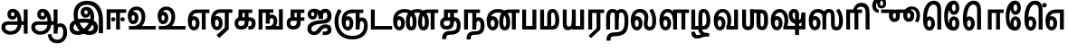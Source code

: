 SplineFontDB: 3.0
FontName: AyannaNarrowTamil-ExtraBold
FullName: AyannaNarrow
FamilyName: AyannaNarrow
OS2FamilyName: "ayanna-tamil tamil"
OS2StyleName: "regular"
Weight: ExtraBold
Copyright: Licensed under the SIL Open Font License 1.1 (see file OFL.txt)
Version: 2.5.0
ItalicAngle: 0
UnderlinePosition: -122
UnderlineWidth: 0
Ascent: 800
Descent: 200
InvalidEm: 0
UFOAscent: 799.805
UFODescent: -200.195
LayerCount: 2
Layer: 0 0 "Back" 1
Layer: 1 0 "Fore" 0
FSType: 0
OS2Version: 0
OS2_WeightWidthSlopeOnly: 0
OS2_UseTypoMetrics: 0
CreationTime: 1440916200
ModificationTime: 1443352847
PfmFamily: 16
TTFWeight: 400
TTFWidth: 5
LineGap: 0
VLineGap: 0
Panose: 2 0 6 0 0 0 0 0 0 0
OS2TypoAscent: 800
OS2TypoAOffset: 0
OS2TypoDescent: -200
OS2TypoDOffset: 0
OS2TypoLinegap: 0
OS2WinAscent: 522
OS2WinAOffset: 0
OS2WinDescent: 216
OS2WinDOffset: 0
HheadAscent: 528
HheadAOffset: 0
HheadDescent: -232
HheadDOffset: 0
OS2SubXSize: 841
OS2SubYSize: 780
OS2SubXOff: 0
OS2SubYOff: 240
OS2SupXSize: 841
OS2SupYSize: 780
OS2SupXOff: 0
OS2SupYOff: 601
OS2StrikeYSize: 60
OS2StrikeYPos: 300
OS2CapHeight: 0
OS2XHeight: 0
OS2Vendor: 'ACE '
OS2CodePages: 00000001.00000000
OS2UnicodeRanges: 80108003.00002042.00000000.00000000
Lookup: 4 0 0 "akhnAkhandlookup0" { "akhnAkhandlookup0 subtable"  } ['akhn' ('tml2' <'dflt' > 'taml' <'dflt' > ) ]
Lookup: 4 0 0 "abvsAboveBaseSubstitutionslooku" { "abvsAboveBaseSubstitutionslooku subtable"  } ['abvs' ('tml2' <'dflt' > 'taml' <'dflt' > ) ]
Lookup: 1 0 0 "SingleSubstitutionlookup17" { "SingleSubstitutionlookup17 subtable"  } []
Lookup: 6 0 0 "sub_chain_abvstaml_0" { "sub_chain_abvstaml_0 subtable"  } ['abvs' ('tml2' <'dflt' > 'taml' <'dflt' > ) ]
Lookup: 4 0 0 "pstsPostBaseSubstitutionslookup" { "pstsPostBaseSubstitutionslookup subtable"  } ['psts' ('tml2' <'dflt' > 'taml' <'dflt' > ) ]
Lookup: 4 0 0 "sub_ligature_pststaml_0" { "sub_ligature_pststaml_0 subtable"  } ['psts' ('tml2' <'dflt' > 'taml' <'dflt' > ) ]
Lookup: 6 0 0 "sub_chain_pststaml_0" { "sub_chain_pststaml_0 subtable"  } ['psts' ('tml2' <'dflt' > 'taml' <'dflt' > ) ]
Lookup: 6 0 0 "sub_chain_pststaml_2" { "sub_chain_pststaml_2 subtable"  } ['psts' ('tml2' <'dflt' > 'taml' <'dflt' > ) ]
Lookup: 1 0 0 "Single Substitution lookup 8" { "Single Substitution lookup 8 subtable"  } []
Lookup: 6 0 0 "sub_chain_pststaml_4" { "sub_chain_pststaml_4 subtable"  } ['psts' ('tml2' <'dflt' > 'taml' <'dflt' > ) ]
Lookup: 1 0 0 "Single Substitution lookup 10" { "Single Substitution lookup 10 subtable"  } []
Lookup: 6 0 0 "sub_chain_pststaml_6" { "sub_chain_pststaml_6 subtable"  } ['psts' ('tml2' <'dflt' > 'taml' <'dflt' > ) ]
Lookup: 1 0 0 "Single Substitution lookup 12" { "Single Substitution lookup 12 subtable"  } []
Lookup: 6 0 0 "sub_chain_pststaml_8" { "sub_chain_pststaml_8 subtable"  } ['psts' ('tml2' <'dflt' > 'taml' <'dflt' > ) ]
Lookup: 1 0 0 "Single Substitution lookup 14" { "Single Substitution lookup 14 subtable"  } []
Lookup: 6 0 0 "sub_chain_pststaml_10" { "sub_chain_pststaml_10 subtable"  } ['psts' ('tml2' <'dflt' > 'taml' <'dflt' > ) ]
Lookup: 1 0 0 "Single Substitution lookup 16" { "Single Substitution lookup 16 subtable"  } []
Lookup: 1 0 0 "SingleSubstitutionlookup23" { "SingleSubstitutionlookup23 subtable"  } []
Lookup: 6 0 0 "sub_chain_pststaml_12" { "sub_chain_pststaml_12 subtable"  } ['psts' ('tml2' <'dflt' > 'taml' <'dflt' > ) ]
Lookup: 6 0 0 "sub_chain_pststaml_14" { "sub_chain_pststaml_14 subtable"  } ['psts' ('tml2' <'dflt' > 'taml' <'dflt' > ) ]
Lookup: 6 0 0 "ss01StyleSet1lookup13" { "ss01StyleSet1lookup13 contextual 0"  "ss01StyleSet1lookup13 contextual 1"  "ss01StyleSet1lookup13 contextual 2"  "ss01StyleSet1lookup13 contextual 3"  } ['ss01' ('tml2' <'dflt' > 'taml' <'dflt' > ) 'salt' ('tml2' <'dflt' > 'taml' <'dflt' > ) ]
Lookup: 4 0 0 "ss02StyleSet2lookup14" { "ss02StyleSet2lookup14 subtable"  } ['ss02' ('tml2' <'dflt' > 'taml' <'dflt' > ) 'salt' ('tml2' <'dflt' > 'taml' <'dflt' > ) ]
Lookup: 1 0 0 "SingleSubstitutionlookup24" { "SingleSubstitutionlookup24 subtable"  } []
Lookup: 6 0 0 "ss03StyleSet3lookup15" { "ss03StyleSet3lookup15 contextual 0"  "ss03StyleSet3lookup15 contextual 1"  "ss03StyleSet3lookup15 contextual 2"  "ss03StyleSet3lookup15 contextual 3"  "ss03StyleSet3lookup15 contextual 4"  "ss03StyleSet3lookup15 contextual 5"  "ss03StyleSet3lookup15 contextual 6"  "ss03StyleSet3lookup15 contextual 7"  "ss03StyleSet3lookup15 contextual 8"  } ['ss03' ('tml2' <'dflt' > 'taml' <'dflt' > ) 'salt' ('tml2' <'dflt' > 'taml' <'dflt' > ) ]
Lookup: 6 0 0 "ss04StyleSet4lookup16" { "ss04StyleSet4lookup16 contextual 0"  "ss04StyleSet4lookup16 contextual 1"  "ss04StyleSet4lookup16 contextual 2"  "ss04StyleSet4lookup16 contextual 3"  } ['ss04' ('tml2' <'dflt' > 'taml' <'dflt' > ) 'salt' ('tml2' <'dflt' > 'taml' <'dflt' > ) ]
Lookup: 260 0 0 "abvmAboveBaseMarklookup0" { "abvmAboveBaseMarklookup0 subtable"  } ['abvm' ('tml2' <'dflt' > 'taml' <'dflt' > 'DFLT' <'dflt' > ) ]
Lookup: 260 0 0 "abvmAboveBaseMarklookup1" { "abvmAboveBaseMarklookup1 subtable"  } ['abvm' ('tml2' <'dflt' > 'taml' <'dflt' > 'DFLT' <'dflt' > ) ]
Lookup: 260 0 0 "abvmAboveBaseMarklookup2" { "abvmAboveBaseMarklookup2 subtable"  } ['abvm' ('tml2' <'dflt' > 'taml' <'dflt' > 'DFLT' <'dflt' > ) ]
Lookup: 260 0 0 "abvmAboveBaseMarklookup3" { "abvmAboveBaseMarklookup3 subtable"  } ['abvm' ('tml2' <'dflt' > 'taml' <'dflt' > 'DFLT' <'dflt' > ) ]
Lookup: 260 0 0 "blwmBelowBaseMarklookup4" { "blwmBelowBaseMarklookup4 subtable"  } ['blwm' ('tml2' <'dflt' > 'taml' <'dflt' > 'DFLT' <'dflt' > ) ]
MarkAttachClasses: 1
DEI: 91125
ChainSub2: coverage "ss04StyleSet4lookup16 contextual 3" 0 0 0 1
 1 0 1
  Coverage: 11 tml_MatraAi
  FCoverage: 7 tml_Lla
 1
  SeqLookup: 0 "SingleSubstitutionlookup24"
EndFPST
ChainSub2: coverage "ss04StyleSet4lookup16 contextual 2" 0 0 0 1
 1 0 1
  Coverage: 11 tml_MatraAi
  FCoverage: 6 tml_La
 1
  SeqLookup: 0 "SingleSubstitutionlookup24"
EndFPST
ChainSub2: coverage "ss04StyleSet4lookup16 contextual 1" 0 0 0 1
 1 0 1
  Coverage: 11 tml_MatraAi
  FCoverage: 8 tml_Nnna
 1
  SeqLookup: 0 "SingleSubstitutionlookup24"
EndFPST
ChainSub2: coverage "ss04StyleSet4lookup16 contextual 0" 0 0 0 1
 1 0 1
  Coverage: 11 tml_MatraAi
  FCoverage: 7 tml_Nna
 1
  SeqLookup: 0 "SingleSubstitutionlookup24"
EndFPST
ChainSub2: coverage "ss03StyleSet3lookup15 contextual 8" 0 0 0 1
 1 1 0
  Coverage: 11 tml_MatraIi
  BCoverage: 6 tml_Ca
 1
  SeqLookup: 0 "SingleSubstitutionlookup24"
EndFPST
ChainSub2: coverage "ss03StyleSet3lookup15 contextual 7" 0 0 0 1
 1 1 0
  Coverage: 11 tml_MatraIi
  BCoverage: 6 tml_Ta
 1
  SeqLookup: 0 "SingleSubstitutionlookup24"
EndFPST
ChainSub2: coverage "ss03StyleSet3lookup15 contextual 6" 0 0 0 1
 1 1 0
  Coverage: 11 tml_MatraIi
  BCoverage: 6 tml_Ka
 1
  SeqLookup: 0 "SingleSubstitutionlookup24"
EndFPST
ChainSub2: coverage "ss03StyleSet3lookup15 contextual 5" 0 0 0 1
 1 1 0
  Coverage: 15 tml_MatraI.alt4
  BCoverage: 6 tml_Ca
 1
  SeqLookup: 0 "SingleSubstitutionlookup24"
EndFPST
ChainSub2: coverage "ss03StyleSet3lookup15 contextual 4" 0 0 0 1
 1 1 0
  Coverage: 15 tml_MatraI.alt5
  BCoverage: 6 tml_Ta
 1
  SeqLookup: 0 "SingleSubstitutionlookup24"
EndFPST
ChainSub2: coverage "ss03StyleSet3lookup15 contextual 3" 0 0 0 1
 1 1 0
  Coverage: 15 tml_MatraI.alt5
  BCoverage: 6 tml_Ka
 1
  SeqLookup: 0 "SingleSubstitutionlookup24"
EndFPST
ChainSub2: coverage "ss03StyleSet3lookup15 contextual 2" 0 0 0 1
 1 1 0
  Coverage: 10 tml_MatraI
  BCoverage: 6 tml_Ca
 1
  SeqLookup: 0 "SingleSubstitutionlookup24"
EndFPST
ChainSub2: coverage "ss03StyleSet3lookup15 contextual 1" 0 0 0 1
 1 1 0
  Coverage: 10 tml_MatraI
  BCoverage: 6 tml_Ta
 1
  SeqLookup: 0 "SingleSubstitutionlookup24"
EndFPST
ChainSub2: coverage "ss03StyleSet3lookup15 contextual 0" 0 0 0 1
 1 1 0
  Coverage: 10 tml_MatraI
  BCoverage: 6 tml_Ka
 1
  SeqLookup: 0 "SingleSubstitutionlookup24"
EndFPST
ChainSub2: coverage "ss01StyleSet1lookup13 contextual 3" 0 0 0 1
 1 0 1
  Coverage: 6 tml_Ra
  FCoverage: 11 tml_MatraIi
 1
  SeqLookup: 0 "SingleSubstitutionlookup23"
EndFPST
ChainSub2: coverage "ss01StyleSet1lookup13 contextual 2" 0 0 0 1
 1 0 1
  Coverage: 6 tml_Ra
  FCoverage: 10 tml_MatraI
 1
  SeqLookup: 0 "SingleSubstitutionlookup23"
EndFPST
ChainSub2: coverage "ss01StyleSet1lookup13 contextual 1" 0 0 0 1
 1 0 1
  Coverage: 6 tml_Ra
  FCoverage: 12 tml_Anusvara
 1
  SeqLookup: 0 "SingleSubstitutionlookup23"
EndFPST
ChainSub2: coverage "ss01StyleSet1lookup13 contextual 0" 0 0 0 1
 1 0 1
  Coverage: 6 tml_Ra
  FCoverage: 10 tml_Virama
 1
  SeqLookup: 0 "SingleSubstitutionlookup23"
EndFPST
ChainSub2: coverage "sub_chain_pststaml_14 subtable" 0 0 0 1
 1 1 0
  Coverage: 10 tml_MatraU
  BCoverage: 28 tml_Nga tml_Pa tml_Ya tml_Va
 1
  SeqLookup: 0 "SingleSubstitutionlookup23"
EndFPST
ChainSub2: coverage "sub_chain_pststaml_12 subtable" 0 0 0 1
 1 1 0
  Coverage: 10 tml_MatraI
  BCoverage: 28 tml_Nga tml_Pa tml_Ya tml_Va
 1
  SeqLookup: 0 "SingleSubstitutionlookup23"
EndFPST
ChainSub2: coverage "sub_chain_pststaml_10 subtable" 0 0 0 1
 1 1 0
  Coverage: 10 tml_MatraI
  BCoverage: 14 tml_Nya tml_Na
 1
  SeqLookup: 0 "Single Substitution lookup 16"
EndFPST
ChainSub2: coverage "sub_chain_pststaml_8 subtable" 0 0 0 1
 1 1 0
  Coverage: 10 tml_MatraI
  BCoverage: 13 tml_Ka tml_Ta
 1
  SeqLookup: 0 "Single Substitution lookup 14"
EndFPST
ChainSub2: coverage "sub_chain_pststaml_6 subtable" 0 0 0 1
 1 1 0
  Coverage: 10 tml_MatraI
  BCoverage: 6 tml_Ca
 1
  SeqLookup: 0 "Single Substitution lookup 12"
EndFPST
ChainSub2: coverage "sub_chain_pststaml_4 subtable" 0 0 0 1
 1 1 0
  Coverage: 10 tml_MatraI
  BCoverage: 13 tml_La tml_Sa
 1
  SeqLookup: 0 "Single Substitution lookup 10"
EndFPST
ChainSub2: coverage "sub_chain_pststaml_2 subtable" 0 0 0 1
 1 1 0
  Coverage: 10 tml_MatraI
  BCoverage: 45 tml_Ja tml_Ma tml_Rra tml_Llla tml_Sha tml_Ha
 1
  SeqLookup: 0 "Single Substitution lookup 8"
EndFPST
ChainSub2: coverage "sub_chain_pststaml_0 subtable" 0 0 0 1
 1 1 0
  Coverage: 10 tml_MatraI
  BCoverage: 16 tml_Ssa tml_KSsa
 1
  SeqLookup: 0 "SingleSubstitutionlookup17"
EndFPST
ChainSub2: coverage "sub_chain_abvstaml_0 subtable" 0 0 0 1
 1 1 0
  Coverage: 11 tml_MatraIi
  BCoverage: 13 tml_La tml_Sa
 1
  SeqLookup: 0 "SingleSubstitutionlookup17"
EndFPST
LangName: 1033 "Licensed under the SIL Open Font License 1.1 (see file OFL.txt)" "" "" "" "" "Version 2.5.0" "" "" "" "" "" "" "" "" "" "" "ayanna-tamil" "tamil"
Encoding: Custom
UnicodeInterp: none
NameList: tamil
DisplaySize: -128
AntiAlias: 1
FitToEm: 1
WinInfo: 0 12 5
BeginPrivate: 3
StemSnapH 13 [34 35 36 64]
StemSnapV 21 [8 10 34 35 36 37 64]
BlueShift 1 0
EndPrivate
Grid
-1000 756 m 0
 2000 756 l 1024
  Named: "matra_line"
-1000 560 m 4
 2000 560 l 1028
  Named: "top"
-1000 -146 m 0
 2000 -146 l 1024
  Named: "e_line"
EndSplineSet
AnchorClass2: "Anchor0" "abvmAboveBaseMarklookup0 subtable" "Anchor1" "abvmAboveBaseMarklookup1 subtable" "Anchor2" "abvmAboveBaseMarklookup2 subtable" "Anchor3" "abvmAboveBaseMarklookup3 subtable" "Anchor4" "blwmBelowBaseMarklookup4 subtable" "tml_virama" "" 
BeginChars: 324 126

StartChar: tml_E
Encoding: 9 2958 0
GlifName: tml_E_
Width: 659
VWidth: 2
GlyphClass: 2
Flags: MW
AnchorPoint: "tml_virama" 422 2 basechar 0
LayerCount: 2
Back
Fore
SplineSet
39 246 m 256
 39 443 132 559 288 560 c 256
 288 462 l 256
 188 462 140 370 140 256 c 256
 140 159 158 75 206 75 c 256
 252 75 260 140 260 179 c 256
 260 240 232 272 206 272 c 256
 167 272 137 222 149 148 c 257
 63 218 l 257
 85 268 115 373 211 373 c 256
 280 373 361 317 361 176 c 256
 361 55 304 -23 206 -23 c 256
 101 -23 39 91 39 246 c 256
279 462 m 257
 281 560 l 257
 634 560 l 257
 634 462 l 257
 531 462 l 257
 531 1 l 257
 424 1 l 257
 424 462 l 257
 279 462 l 257
EndSplineSet
EndChar

StartChar: tml_Ee
Encoding: 10 2959 1
GlifName: tml_E_e
Width: 645
VWidth: 7
GlyphClass: 2
Flags: MW
AnchorPoint: "tml_virama" 306 8 basechar 0
LayerCount: 2
Back
Fore
SplineSet
25 251 m 256
 25 448 118 564 274 565 c 256
 274 467 l 256
 174 467 127 376 127 262 c 256
 127 165 144 80 192 80 c 256
 238 80 246 145 246 184 c 256
 246 245 218 277 192 277 c 256
 153 277 124 227 136 153 c 257
 49 223 l 257
 71 273 101 378 197 378 c 256
 266 378 348 322 348 181 c 256
 348 60 290 -18 192 -18 c 256
 87 -18 25 96 25 251 c 256
182 -158 m 257
 410 56 l 257
 518 6 l 257
 257 -235 l 257
 182 -158 l 257
266 467 m 257
 268 565 l 257
 620 565 l 257
 620 467 l 257
 518 467 l 257
 518 6 l 257
 410 6 l 257
 410 467 l 257
 266 467 l 257
EndSplineSet
PickledDataWithLists: "(dp1
S'com.fontlab.hintData'
p2
(dp3
S'vhints'
p4
(lp5
(dp6
S'position'
p7
I-41
sS'width'
p8
I37
sa(dp9
g7
I208
sg8
I37
sa(dp10
g7
I457
sg8
I36
sasS'hhints'
p11
(lp12
(dp13
g7
I-18
sg8
I36
sa(dp14
g7
I0
sg8
I21
sa(dp15
g7
I232
sg8
I36
sa(dp16
g7
I485
sg8
I35
sass."
EndChar

StartChar: tml_Ii
Encoding: 6 2952 2
GlifName: tml_I_i
Width: 611
VWidth: 1
GlyphClass: 2
Flags: MW
LayerCount: 2
Back
Fore
SplineSet
46 1 m 257
 46 566 l 257
 586 566 l 257
 586 468 l 257
 153 468 l 257
 153 1 l 257
 46 1 l 257
171 285 m 256
 171 255 197 227 229 227 c 256
 259 227 287 255 287 285 c 256
 287 315 259 344 229 344 c 256
 197 344 171 315 171 285 c 256
307 1 m 257
 307 500 l 257
 414 500 l 257
 414 1 l 257
 307 1 l 257
429 285 m 256
 429 255 457 227 487 227 c 256
 519 227 545 255 545 285 c 256
 545 315 519 344 487 344 c 256
 457 344 429 315 429 285 c 256
EndSplineSet
PickledDataWithLists: "(dp1
S'com.fontlab.hintData'
p2
(dp3
S'vhints'
p4
(lp5
(dp6
S'position'
p7
I108
sS'width'
p8
I36
sa(dp9
g7
I413
sg8
I36
sasS'hhints'
p10
(lp11
(dp12
g7
I0
sg8
I21
sa(dp13
g7
I485
sg8
I35
sass."
EndChar

StartChar: tml_Lla
Encoding: 31 2995 3
GlifName: tml_L_la
Width: 885
VWidth: 1
GlyphClass: 2
Flags: HMW
AnchorPoint: "Anchor1" 503 0 basechar 0
AnchorPoint: "Anchor0" 482 0 basechar 0
LayerCount: 2
Back
Fore
SplineSet
40 246 m 256
 40 453 123 576 268 577 c 256
 407 578 505 429 505 218 c 256
 419 249 l 256
 417 388 358 480 268 480 c 256
 182 480 140 380 140 256 c 256
 140 159 158 75 206 75 c 256
 252 75 261 139 261 178 c 256
 261 239 234 272 208 272 c 256
 168 272 138 222 150 148 c 257
 64 217 l 257
 86 267 116 373 213 373 c 256
 282 373 362 316 362 175 c 256
 362 54 304 -23 206 -23 c 256
 101 -23 40 91 40 246 c 256
419 1 m 257
 419 560 l 257
 858 560 l 257
 858 462 l 257
 755 462 l 257
 755 1 l 257
 648 1 l 257
 648 462 l 257
 527 462 l 257
 527 1 l 257
 419 1 l 257
EndSplineSet
PickledDataWithLists: "(dp1
S'com.fontlab.hintData'
p2
(dp3
S'vhints'
p4
(lp5
(dp6
S'position'
p7
I23
sS'width'
p8
I37
sa(dp9
g7
I272
sg8
I37
sa(dp10
g7
I424
sg8
I35
sa(dp11
g7
I698
sg8
I36
sasS'hhints'
p12
(lp13
(dp14
g7
I-17
sg8
I36
sa(dp15
g7
I0
sg8
I21
sa(dp16
g7
I233
sg8
I36
sa(dp17
g7
I485
sg8
I35
sa(dp18
g7
I499
sg8
I36
sass."
EndChar

StartChar: tml_Day
Encoding: 65 3059 4
GlifName: tml_D_ay
Width: 621
VWidth: 1
GlyphClass: 2
Flags: MW
AnchorPoint: "tml_virama" 408 2 basechar 0
LayerCount: 2
Back
Fore
SplineSet
25 246 m 256
 25 453 118 576 274 577 c 256
 412 578 509 449 509 265 c 256
 509 119 464 60 464 60 c 257
 374 82 l 257
 391 122 404 172 404 263 c 256
 404 393 353 480 274 480 c 256
 174 480 127 380 127 256 c 256
 127 159 144 75 192 75 c 256
 238 75 247 139 247 178 c 256
 247 239 218 272 192 272 c 256
 153 272 125 222 137 148 c 257
 50 217 l 257
 72 267 102 373 198 373 c 256
 267 373 349 316 349 175 c 256
 349 54 290 -23 192 -23 c 256
 87 -23 25 91 25 246 c 256
374 82 m 257
 482 99 l 257
 597 99 l 257
 597 1 l 257
 375 1 l 257
 374 82 l 257
EndSplineSet
EndChar

StartChar: tml_Pa
Encoding: 25 2986 5
GlifName: tml_P_a
Width: 498
VWidth: 1
GlyphClass: 2
Flags: HMWO
AnchorPoint: "Anchor4" 730 0 basechar 0
AnchorPoint: "Anchor1" 390 0 basechar 0
AnchorPoint: "Anchor0" 241 0 basechar 0
LayerCount: 2
Back
Fore
SplineSet
50 1 m 257
 50 560 l 257
 157 560 l 257
 157 99 l 261
 332 99 l 261
 332 560 l 257
 440 560 l 257
 440 1 l 257
 50 1 l 257
EndSplineSet
PickledDataWithLists: "(dp1
S'com.fontlab.hintData'
p2
(dp3
S'vhints'
p4
(lp5
(dp6
S'position'
p7
I50
sS'width'
p8
I36
sa(dp9
g7
I435
sg8
I36
sasS'hhints'
p10
(lp11
(dp12
g7
I0
sg8
I35
sass."
EndChar

StartChar: tml_Ra
Encoding: 28 2992 6
GlifName: tml_R_a
Width: 498
VWidth: 7
GlyphClass: 2
Flags: HMW
AnchorPoint: "Anchor1" 87 -6 basechar 0
AnchorPoint: "Anchor0" 228 0 basechar 0
LayerCount: 2
Back
Fore
SplineSet
49 0 m 257
 49 560 l 257
 488 560 l 257
 488 462 l 257
 385 462 l 257
 385 0 l 257
 349 -0 313 0 277 0 c 257
 277 462 l 257
 156 462 l 257
 156 0 l 257
 49 0 l 257
57 -174 m 257
 278 33 l 257
 385 0 l 257
 123 -241 l 257
 57 -174 l 257
EndSplineSet
PickledDataWithLists: "(dp1
S'com.fontlab.hintData'
p2
(dp3
S'vhints'
p4
(lp5
(dp6
S'position'
p7
I7
sS'width'
p8
I36
sa(dp9
g7
I313
sg8
I36
sasS'hhints'
p10
(lp11
(dp12
g7
I0
sg8
I21
sa(dp13
g7
I485
sg8
I35
sass."
Substitution2: "SingleSubstitutionlookup23 subtable" tml_MatraAa
EndChar

StartChar: tml_Tta
Encoding: 20 2975 7
GlifName: tml_T_ta
Width: 662
VWidth: 1
GlyphClass: 2
Flags: HMW
AnchorPoint: "Anchor0" 333 0 basechar 0
LayerCount: 2
Back
Fore
SplineSet
45 1 m 257
 45 560 l 257
 152 560 l 257
 152 99 l 257
 632 99 l 257
 632 1 l 257
 45 1 l 257
EndSplineSet
PickledDataWithLists: "(dp1
S'com.fontlab.hintData'
p2
(dp3
S'vhints'
p4
(lp5
(dp6
S'position'
p7
I60
sS'width'
p8
I36
sasS'hhints'
p9
(lp10
(dp11
g7
I0
sg8
I35
sass."
EndChar

StartChar: tml_Va
Encoding: 33 2997 8
GlifName: tml_V_a
Width: 770
VWidth: 1
GlyphClass: 2
Flags: HMW
AnchorPoint: "Anchor4" 966 0 basechar 0
AnchorPoint: "Anchor1" 625 0 basechar 0
AnchorPoint: "Anchor0" 413 0 basechar 0
LayerCount: 2
Back
Fore
SplineSet
40 246 m 256
 40 453 133 576 289 577 c 256
 427 578 524 449 524 265 c 256
 524 120.424804688 479 62 479 62 c 257
 389 84 l 257
 406 123.557617188 419 173.005859375 419 263 c 256
 419 393 368 480 289 480 c 256
 189 480 141 380 141 256 c 256
 141 159 159 75 207 75 c 256
 253 75 262 139 262 178 c 256
 262 239 233 272 207 272 c 256
 168 272 138 222 150 148 c 257
 64 217 l 257
 86 267 116 373 212 373 c 256
 281 373 363 316 363 175 c 256
 363 54 305 -23 207 -23 c 256
 102 -23 40 91 40 246 c 256
389 84 m 257
 496 101 l 257
 603 101 l 257
 603 559 l 257
 710 559 l 257
 710 1 l 257
 390 1 l 257
 389 84 l 257
EndSplineSet
EndChar

StartChar: tml_MatraAa
Encoding: 38 3006 9
GlifName: tml_M_atraA_a
Width: 484
VWidth: 1
GlyphClass: 2
Flags: MW
AnchorPoint: "Anchor1" 100 0 basechar 0
AnchorPoint: "Anchor0" 251 0 basechar 0
LayerCount: 2
Back
Fore
SplineSet
49 1 m 257
 49 560 l 261
 488 560 l 257
 488 462 l 257
 385 462 l 257
 385 1 l 257
 277 1 l 257
 277 462 l 257
 156 462 l 257
 156 1 l 257
 49 1 l 257
EndSplineSet
PickledDataWithLists: "(dp1
S'com.fontlab.hintData'
p2
(dp3
S'vhints'
p4
(lp5
(dp6
S'position'
p7
I108
sS'width'
p8
I36
sa(dp9
g7
I413
sg8
I36
sasS'hhints'
p10
(lp11
(dp12
g7
I0
sg8
I21
sa(dp13
g7
I485
sg8
I35
sass."
EndChar

StartChar: tml_Seven
Encoding: 59 3053 10
GlifName: tml_S_even
Width: 597
VWidth: 2
GlyphClass: 2
Flags: MW
LayerCount: 2
Back
Fore
SplineSet
27 246 m 256
 27 443 137 559 326 560 c 256
 326 462 l 256
 184 462 129 370 129 256 c 256
 129 159 146 75 194 75 c 256
 240 75 248 140 248 179 c 256
 248 240 221 272 195 272 c 256
 155 272 126 222 138 148 c 257
 51 218 l 257
 73 268 103 373 200 373 c 256
 269 373 350 317 350 176 c 256
 350 55 292 -23 194 -23 c 256
 89 -23 27 91 27 246 c 256
312 462 m 257
 322 560 l 257
 535 560 l 257
 535 462 l 257
 535 1 l 257
 428 1 l 257
 428 462 l 257
 312 462 l 257
EndSplineSet
PickledDataWithLists: "(dp1
S'com.fontlab.hintData'
p2
(dp3
S'vhints'
p4
(lp5
(dp6
S'position'
p7
I94
sS'width'
p8
I36
sa(dp9
g7
I399
sg8
I36
sasS'hhints'
p10
(lp11
(dp12
g7
I0
sg8
I21
sa(dp13
g7
I485
sg8
I35
sass."
EndChar

StartChar: tml_A
Encoding: 3 2949 11
GlifName: tml_A_
Width: 825
VWidth: 4
GlyphClass: 2
Flags: MW
LayerCount: 2
Back
Fore
SplineSet
39 64 m 256
 38 166 100 229 222 229 c 258
 675 229 l 257
 675 131 l 257
 219 131 l 258
 171 131 147 99 147 61 c 256
 147 -7 213 -46 287 -46 c 256
 432 -46 489 50 490 195 c 256
 491 337 454 485 351 484 c 256
 323 484 303 459 303 430 c 256
 303 396 323 369 352 369 c 256
 376 369 399 387 399 427 c 256
 399 468 373 484 352 484 c 257
 453 490 l 257
 466 463 471 435 471 412 c 256
 471 332 426 276 345 276 c 256
 264 275 204 335 203 424 c 256
 202 520 266 581 352 580 c 256
 534 579 595 377 596 199 c 256
 597 -7 491 -144 287 -144 c 256
 134 -144 40 -49 39 64 c 256
657 -115 m 257
 657 562 l 257
 764 562 l 257
 764 -115 l 257
 657 -115 l 257
EndSplineSet
PickledDataWithLists: "(dp1
S'com.fontlab.hintData'
p2
(dp3
S'vhints'
p4
(lp5
(dp6
S'position'
p7
I155
sS'width'
p8
I37
sa(dp9
g7
I524
sg8
I37
sa(dp10
g7
I670
sg8
I36
sa(dp11
g7
I670
sg8
I8
sasS'hhints'
p12
(lp13
(dp14
g7
I-134
sg8
I36
sa(dp15
g7
I160
sg8
I35
sa(dp16
g7
I298
sg8
I35
sa(dp17
g7
I492
sg8
I37
sass."
EndChar

StartChar: tml_Aa
Encoding: 4 2950 12
GlifName: tml_A_a
Width: 1075
VWidth: 10
GlyphClass: 2
Flags: MW
LayerCount: 2
Back
Fore
SplineSet
495 -139 m 257
 592 -122 l 257
 609 -234 656 -284 760 -285 c 256
 884 -286 922 -179 922 -75 c 256
 922 6 904 76 843 76 c 256
 783 76 760 44 759 -15 c 257
 682 -51 l 257
 680 80 746 174 843 174 c 256
 974 174 1030 51 1030 -75 c 256
 1030 -255 928 -383 760 -383 c 256
 659 -383 517 -344 495 -139 c 257
EndSplineSet
Refer: 11 2949 N 1 0 0 1 0 0 2
PickledDataWithLists: "(dp1
S'com.fontlab.hintData'
p2
(dp3
S'hhints'
p4
(lp5
(dp6
S'position'
p7
I-134
sS'width'
p8
I36
sa(dp9
g7
I160
sg8
I35
sa(dp10
g7
I298
sg8
I35
sa(dp11
g7
I492
sg8
I37
sass."
EndChar

StartChar: tml_Nnna
Encoding: 24 2985 13
GlifName: tml_N_nna
Width: 939
VWidth: 1
GlyphClass: 2
Flags: MW
AnchorPoint: "Anchor1" 589 0 basechar 0
AnchorPoint: "Anchor0" 534 0 basechar 0
LayerCount: 2
Back
Fore
SplineSet
17 246 m 256
 17 450 132 571 327 572 c 256
 327 474 l 256
 178 474 119 378 119 256 c 256
 119 159 136 75 184 75 c 256
 230 75 239 139 239 178 c 256
 239 239 211 272 185 272 c 256
 145 272 117 222 129 148 c 257
 42 217 l 257
 64 267 94 373 191 373 c 256
 260 373 341 316 341 175 c 256
 341 54 282 -23 184 -23 c 256
 79 -23 17 91 17 246 c 256
327 474 m 257
 327 572 l 257
 349 572 l 257
 349 474 l 257
 327 474 l 257
347 474 m 256
 347 572 l 256
 502 572 666 470 666 214 c 256
 666 53 623 -23 518 -23 c 256
 416 -23 366 55 366 214 c 256
 366 425 448 560 640 561 c 257
 925 561 l 257
 925 463 l 257
 823 463 l 257
 823 1 l 257
 715 1 l 257
 715 463 l 257
 641 463 l 257
 520 463 474 368 474 214 c 256
 474 142 489 75 518 75 c 256
 546 75 558 134 558 213 c 256
 558 414 440 474 347 474 c 256
EndSplineSet
EndChar

StartChar: tml_Nna
Encoding: 21 2979 14
GlifName: tml_N_na
Width: 1274
VWidth: 1
GlyphClass: 2
Flags: MW
AnchorPoint: "Anchor1" 840 0 basechar 0
AnchorPoint: "Anchor0" 691 0 basechar 0
AnchorPoint: "tml_virama" 457 1 basechar 0
LayerCount: 2
Back
Fore
SplineSet
9 246 m 256
 9 450 124 571 320 572 c 256
 320 474 l 256
 179 474 111 378 111 256 c 256
 111 159 128 75 176 75 c 256
 222 75 231 139 231 178 c 256
 231 239 203 272 177 272 c 256
 137 272 109 222 121 148 c 257
 33 217 l 257
 55 267 86 373 183 373 c 256
 252 373 333 316 333 175 c 256
 333 54 274 -23 176 -23 c 256
 71 -23 9 91 9 246 c 256
320 474 m 257
 320 572 l 257
 342 572 l 257
 342 474 l 257
 320 474 l 257
340 474 m 256
 340 572 l 256
 495 572 658 470 658 214 c 256
 658 53 615 -23 510 -23 c 256
 409 -23 360 55 360 214 c 256
 360 431 456 571 682 572 c 257
 678 474 l 257
 526 474 468 375 468 214 c 256
 468 142 482 75 510 75 c 256
 538 75 550 134 550 213 c 256
 550 414 433 474 340 474 c 256
675 474 m 256
 675 572 l 256
 831 572 996 470 996 214 c 256
 996 53 952 -23 848 -23 c 256
 748 -23 699 55 699 214 c 256
 699 425 780 560 970 561 c 257
 1257 561 l 257
 1257 463 l 257
 1154 463 l 257
 1154 1 l 257
 1046 1 l 257
 1046 463 l 257
 971 463 l 257
 852 463 807 368 807 214 c 256
 807 142 821 75 848 75 c 256
 875 75 887 134 887 213 c 256
 887 414 769 474 675 474 c 256
EndSplineSet
PickledDataWithLists: "(dp1
S'com.fontlab.hintData'
p2
(dp3
S'vhints'
p4
(lp5
(dp6
S'position'
p7
I-51
sS'width'
p8
I37
sa(dp9
g7
I198
sg8
I37
sa(dp10
g7
I447
sg8
I36
sasS'hhints'
p11
(lp12
(dp13
g7
I-17
sg8
I36
sa(dp14
g7
I1
sg8
I21
sa(dp15
g7
I233
sg8
I36
sa(dp16
g7
I486
sg8
I35
sass."
EndChar

StartChar: tml_Ma
Encoding: 26 2990 15
GlifName: tml_M_a
Width: 622
VWidth: 1
GlyphClass: 2
Flags: MW
AnchorPoint: "Anchor1" 283 0 basechar 0
AnchorPoint: "Anchor0" 389 0 basechar 0
AnchorPoint: "tml_virama" 277 0 basechar 0
LayerCount: 2
Back
Fore
SplineSet
46 0 m 257
 46 559 l 257
 153 559 l 257
 153 98 l 257
 372 98 l 257
 388 0 l 257
 46 0 l 257
241 68 m 256
 241 392 l 258
 241 509 276 575 394 576 c 256
 517 577 571 415 572 279 c 256
 573 88 512 0 384 0 c 257
 365 98 l 257
 457 97 464 176 464 279 c 256
 464 365 444 477 395 477 c 256
 354 477 349 444 349 392 c 258
 349 68 l 257
 241 68 l 256
EndSplineSet
PickledDataWithLists: "(dp1
S'com.fontlab.hintData'
p2
(dp3
S'vhints'
p4
(lp5
(dp6
S'position'
p7
I70
sS'width'
p8
I35
sa(dp9
g7
I327
sg8
I35
sa(dp10
g7
I638
sg8
I36
sasS'hhints'
p11
(lp12
(dp13
g7
I0
sg8
I35
sa(dp14
g7
I520
sg8
I35
sass."
EndChar

StartChar: tml_Virama
Encoding: 49 3021 16
GlifName: tml_V_irama
Width: 0
VWidth: -19
GlyphClass: 4
Flags: MW
AnchorPoint: "Anchor0" 0 0 mark 0
AnchorPoint: "tml_virama" 0 -19 mark 0
LayerCount: 2
Back
Fore
SplineSet
-63 680 m 256
 -63 714 -34 743 0 743 c 256
 34 743 63 714 63 680 c 256
 63 646 34 617 0 617 c 256
 -34 617 -63 646 -63 680 c 256
EndSplineSet
PickledDataWithLists: "(dp1
S'com.fontlab.hintData'
p2
(dp3
S'vhints'
p4
(lp5
(dp6
S'position'
p7
I-24
sS'width'
p8
I48
sasS'hhints'
p9
(lp10
(dp11
g7
I658
sg8
I48
sass."
EndChar

StartChar: tml_I
Encoding: 5 2951 17
GlifName: tml_I_
Width: 1005
VWidth: -1
GlyphClass: 2
Flags: MW
LayerCount: 2
Back
Fore
SplineSet
20 58 m 256
 19 278 266 306 428 306 c 256
 588 306 805 258 805 61 c 256
 805 -27 768 -150 561 -150 c 256
 285 -150 134 155 134 428 c 256
 134 661 271 805 511 804 c 256
 808 802 945 587 945 239 c 256
 945 162 945 -43 945 -102 c 257
 828 -101 l 257
 829 -51 831 168 831 259 c 256
 830 527 711 693 511 692 c 256
 342 692 245 609 245 407 c 256
 245 158 439 -42 559 -42 c 256
 673 -42 688 22 688 60 c 256
 688 119 638 193 423 193 c 256
 227 193 129 157 129 52 c 256
 129 -5 167 -42 248 -42 c 256
 380 -42 567 118 595 313 c 256
 616 442 587 541 476 540 c 256
 448 540 428 516 428 487 c 256
 428 453 448 424 477 424 c 256
 501 424 524 443 524 483 c 256
 524 524 498 540 477 540 c 257
 579 545 l 257
 592 518 596 491 596 468 c 256
 596 388 551 332 470 331 c 256
 389 330 329 391 328 480 c 256
 327 576 395 635 487 634 c 256
 654 633 718 466 696 297 c 256
 658 23 440 -150 258 -150 c 256
 88 -150 21 -61 20 58 c 256
EndSplineSet
PickledDataWithLists: "(dp1
S'com.fontlab.hintData'
p2
(dp3
S'vhints'
p4
(lp5
(dp6
S'position'
p7
I181
sS'width'
p8
I37
sa(dp9
g7
I550
sg8
I37
sa(dp10
g7
I696
sg8
I36
sa(dp11
g7
I696
sg8
I8
sasS'hhints'
p12
(lp13
(dp14
g7
I-134
sg8
I36
sa(dp15
g7
I160
sg8
I35
sa(dp16
g7
I298
sg8
I35
sa(dp17
g7
I492
sg8
I37
sass."
EndChar

StartChar: tml_La
Encoding: 30 2994 18
GlifName: tml_L_a
Width: 765
VWidth: 1
GlyphClass: 2
Flags: MW
AnchorPoint: "Anchor2" 712 0 basechar 0
AnchorPoint: "Anchor0" 389 0 basechar 0
LayerCount: 2
Back
Fore
SplineSet
551 -23 m 0
 707 -23 725 151 725 255 c 0
 725 401 672 525 617 584 c 0
 530 530 l 0
 530 530 619 445 619 256 c 0
 619 161 612 75 551 75 c 0
 499 75 485 112 485 161 c 0
 485 215 509 284 509 332 c 0
 509 466 438 577 273 576 c 256
 115 575 23 452 23 245 c 256
 23 90 85 -23 190 -23 c 256
 288 -23 346 54 346 175 c 256
 346 316 266 373 197 373 c 256
 100 373 69 267 47 217 c 257
 134 148 l 257
 122 222 151 272 191 272 c 256
 217 272 245 239 245 178 c 256
 245 139 236 75 190 75 c 256
 142 75 124 159 124 256 c 256
 124 380 173 479 273 479 c 256
 332 479 404 429 405 335 c 0
 406 287 385 227 384 170 c 0
 384 69 406 -23 551 -23 c 0
EndSplineSet
EndChar

StartChar: tml_Llla
Encoding: 32 2996 19
GlifName: tml_L_lla
Width: 622
VWidth: 7
GlyphClass: 2
Flags: MW
AnchorPoint: "Anchor1" 284 0 basechar 0
AnchorPoint: "Anchor0" 377 0 basechar 0
LayerCount: 2
Back
Fore
SplineSet
241 33 m 25
 346 32 l 25
 346 -3 l 0
 347 -96 463 -99 540 -99 c 25
 540 -195 l 25
 457 -195 l 17
 357 -195 310 -253 210 -253 c 0
 107 -253 48 -197 48 -97 c 0
 48 -87 48 -76 48 -63 c 25
 152 -62 l 17
 152 -99 163 -154 210 -154 c 4
 264 -154 277 -140 319 -132 c 17
 293 -117 244 -84 241 -8 c 0
 241 33 l 25
EndSplineSet
Refer: 15 2990 N 1 0 0 1 0 0 2
EndChar

StartChar: tml_O
Encoding: 12 2962 20
GlifName: tml_O_
Width: 0
VWidth: 14
GlyphClass: 2
Flags: MW
LayerCount: 2
Back
Fore
EndChar

StartChar: tml_Oo
Encoding: 13 2963 21
GlifName: tml_O_o
Width: 0
VWidth: 14
GlyphClass: 2
Flags: MW
LayerCount: 2
Back
Fore
EndChar

StartChar: tml_Rra
Encoding: 29 2993 22
GlifName: tml_R_ra
Width: 709
VWidth: 8
GlyphClass: 2
Flags: HMW
AnchorPoint: "Anchor1" 201 0 basechar 0
AnchorPoint: "Anchor0" 332 0 basechar 0
LayerCount: 2
Back
Fore
SplineSet
152 378 m 258
 152 0 l 256
 44 0 l 257
 44 383 l 257
 152 378 l 258
391 399 m 258
 391 0 l 256
 283 0 l 257
 283 383 l 258
 283 451 264 476 223 476 c 256
 181 476 152 437 152 369 c 256
 44 363 l 257
 45 471 83 574 223 574 c 256
 343 574 391 504 391 399 c 258
274 -187 m 0
 156 -188 167 -241 165 -310 c 1
 51 -310 l 1
 52 -211 72 -81 272 -80 c 0
 545 -79 551 48 551 261 c 256
 551 357 541 476 459 476 c 256
 404 476 391 435 391 318 c 256
 304 281 l 257
 275 458 337 573 459 573 c 256
 630 573 657 391 657 261 c 256
 657 -15 618 -184 274 -187 c 0
EndSplineSet
EndChar

StartChar: tml_Sha
Encoding: 34 2998 23
GlifName: tml_S_ha
Width: 807
VWidth: 1051
GlyphClass: 2
Flags: HMW
AnchorPoint: "Anchor1" 591 0 basechar 0
AnchorPoint: "Anchor0" 569 0 basechar 0
AnchorPoint: "tml_virama" 385 1 basechar 0
LayerCount: 2
Back
Fore
SplineSet
50 560 m 1
 157 560 l 1
 157 153 l 2
 157 108 180 83 212 83 c 0
 238 83 270 97 270 153 c 2
 270 560 l 1
 377 560 l 1
 377 153 l 2
 377 41 319 -17 210 -17 c 0
 106 -17 50 46 50 153 c 2
 50 560 l 1
270 462 m 1
 270 560 l 1
 552 560 l 1
 571 462 l 1
 270 462 l 1
445 153 m 256
 445 545 l 256
 557 545 l 257
 557 153 l 256
 557 97 581 86 598 86 c 256
 645 86 655 136 655 284 c 256
 655 407 648 463 536 462 c 257
 547 560 l 257
 675 560 767 531 766 284 c 256
 765 96 729 -15 605 -15 c 256
 529 -15 445 17 445 153 c 256
EndSplineSet
EndChar

StartChar: tml_Uu
Encoding: 8 2954 24
GlifName: tml_U_u
Width: 834
VWidth: 1048
GlyphClass: 2
Flags: HMW
LayerCount: 2
Back
Fore
Refer: 28 2953 N 1 0 0 1 0 0 2
EndChar

StartChar: tml_Visarga
Encoding: 2 2947 25
GlifName: tml_V_isarga
Width: 0
VWidth: 14
GlyphClass: 2
Flags: MW
LayerCount: 2
Back
Fore
EndChar

StartChar: tml_Ya
Encoding: 27 2991 26
GlifName: tml_Y_a
Width: 693
VWidth: 2
GlyphClass: 2
Flags: HMW
AnchorPoint: "Anchor4" 848 0 basechar 0
AnchorPoint: "Anchor1" 514 0 basechar 0
AnchorPoint: "Anchor0" 358 0 basechar 0
LayerCount: 2
Back
Fore
SplineSet
45 161 m 258
 45 560 l 256
 152 560 l 257
 152 166 l 258
 152 105 172 83 214 83 c 256
 279 83 296 132 296 263 c 256
 342 299 l 257
 369 107 309 -17 196 -17 c 256
 78 -17 45 54 45 161 c 258
296 1 m 257
 296 560 l 257
 403 560 l 257
 403 99 l 257
 526 99 l 257
 526 560 l 257
 633 560 l 257
 633 1 l 257
 296 1 l 257
EndSplineSet
PickledDataWithLists: "(dp1
S'com.fontlab.hintData'
p2
(dp3
S'vhints'
p4
(lp5
(dp6
S'position'
p7
I-215
sS'width'
p8
I37
sa(dp9
g7
I34
sg8
I37
sa(dp10
g7
I186
sg8
I35
sa(dp11
g7
I460
sg8
I36
sasS'hhints'
p12
(lp13
(dp14
g7
I-17
sg8
I36
sa(dp15
g7
I0
sg8
I21
sa(dp16
g7
I233
sg8
I36
sa(dp17
g7
I485
sg8
I35
sa(dp18
g7
I499
sg8
I36
sass."
EndChar

StartChar: tml_Nya
Encoding: 19 2974 27
GlifName: tml_N_ya
Width: 999
VWidth: 8
GlyphClass: 2
Flags: HMW
AnchorPoint: "Anchor1" 880 -7 basechar 0
AnchorPoint: "Anchor0" 952 -7 basechar 0
LayerCount: 2
Back
Fore
SplineSet
40 233 m 256
 40 372 90 479 148 572 c 257
 239 527 l 257
 184 434 148 360 148 227 c 256
 148 -38 308 -178 530 -177 c 256
 731.691176471 -176.034482759 855 -74.6551724138 855 103 c 256
 855 168.5 838.947368421 234 794 234 c 256
 742.46875 234 732 198.595041322 733 132 c 256
 733 114 733 96 733 76 c 257
 631 63 l 257
 621 149 640 225 669 269 c 256
 704.807692308 314.922077922 746.753266015 337.84604623 802 337 c 256
 917.862857143 335.225680934 959 225.217898833 959 109 c 256
 959.966292135 -132.737373737 791.831460674 -277.974747475 529 -277 c 256
 239 -276 41 -93 40 233 c 256
236 245 m 256
 236 442 346 558 535 559 c 256
 535 461 l 256
 393 461 338 369 338 255 c 256
 338 158 355 74 403 74 c 256
 449 74 458 138 458 177 c 256
 458 238 430 271 404 271 c 256
 364 271 335 221 347 147 c 257
 261 216 l 257
 283 266 312 372 409 372 c 256
 478 372 560 315 560 174 c 256
 560 53 501 -24 403 -24 c 256
 298 -24 236 90 236 245 c 256
518 461 m 257
 520 559 l 257
 836 559 l 257
 836 461 l 257
 733 461 l 257
 733 0 l 257
 625 0 l 257
 625 461 l 257
 518 461 l 257
EndSplineSet
PickledDataWithLists: "(dp1
S'com.fontlab.hintData'
p2
(dp3
S'vhints'
p4
(lp5
(dp6
S'position'
p7
I152
sS'width'
p8
I36
sa(dp9
g7
I457
sg8
I36
sasS'hhints'
p10
(lp11
(dp12
g7
I0
sg8
I21
sa(dp13
g7
I485
sg8
I35
sass."
EndChar

StartChar: tml_U
Encoding: 7 2953 28
GlifName: tml_U_
Width: 834
VWidth: 1048
GlyphClass: 2
Flags: MW
LayerCount: 2
Back
Fore
SplineSet
802 99 m 5
 802 1 l 5
 61 1 l 5
 60 99 l 5
 200 99 l 5
 325 109 409 200 410 352 c 4
 411 460 375 546 264 546 c 4
 222 546 185 527 162 498 c 5
 169 499 175 501 183 501 c 4
 248 501 325 450 325 325 c 4
 325 218 269 151 177 151 c 4
 84 151 29 251 29 390 c 4
 29 536 138 642 264 642 c 4
 419 642 514 531 514 355 c 4
 514 225 466 146 420 99 c 5
 802 99 l 5
136 315 m 5
 143 276 155 249 177 249 c 4
 216 249 223 299 223 328 c 4
 223 374 200 400 178 400 c 4
 149 400 136 366 136 315 c 5
EndSplineSet
EndChar

StartChar: tml_Ai
Encoding: 11 2960 29
GlifName: tml_A_i
Width: 0
VWidth: 14
GlyphClass: 2
Flags: MW
LayerCount: 2
Back
Fore
EndChar

StartChar: tml_Au
Encoding: 14 2964 30
GlifName: tml_A_u
Width: 0
VWidth: 14
GlyphClass: 2
Flags: MW
LayerCount: 2
Back
Fore
EndChar

StartChar: tml_Ka
Encoding: 15 2965 31
GlifName: tml_K_a
Width: 651
VWidth: 1050
GlyphClass: 2
Flags: HMW
AnchorPoint: "Anchor3" 14 0 basechar 0
AnchorPoint: "Anchor1" 479 0 basechar 0
AnchorPoint: "Anchor0" 309 0 basechar 0
LayerCount: 2
Back
Fore
SplineSet
30 175 m 0
 29 268 84 341 172 341 c 2
 451 341 l 0
 532 341 611 306 611 172 c 0
 611 79 583 2 454 0 c 1
 411 0 l 1
 411 99 l 1
 446 99 l 2
 486 99 503 124 503 172 c 0
 503 224 479 242 438 242 c 0
 191 244 l 0
 150 244 130 214 130 175 c 0
 130 125 161 99 212 99 c 0
 277 99 308 142 308 207 c 2
 308 464 l 1
 246 464 l 1
 246 309 l 1
 139 309 l 1
 139 560 l 1
 518 560 l 1
 518 464 l 1
 415 464 l 1
 415 207 l 2
 415 100 375 1 212 1 c 0
 82 1 31 75 30 175 c 0
EndSplineSet
EndChar

StartChar: tml_Nga
Encoding: 16 2969 32
GlifName: tml_N_ga
Width: 782
VWidth: 1
GlyphClass: 2
Flags: HMW
AnchorPoint: "Anchor4" 865 0 basechar 0
AnchorPoint: "Anchor1" 531 -10 basechar 0
AnchorPoint: "Anchor0" 366 0 basechar 0
LayerCount: 2
Back
Fore
SplineSet
42 0 m 257
 42 566 l 257
 452 566 l 257
 452 468 l 257
 350 468 l 257
 350 164 l 257
 242 164 l 257
 242 468 l 257
 149 468 l 257
 149 0 l 257
 42 0 l 257
240 98 m 1
 689 98 l 1
 689 -1 l 1
 240 -1 l 1
 240 98 l 1
268 97 m 257
 330 97 l 256
 457 98 455 219 455 255 c 256
 455 294 431 317 406 317 c 256
 388 317 348 316 349 220 c 256
 349 202 349 194 349 174 c 257
 257 176 l 257
 247 221 258 301 287 345 c 256
 322 397 352 418 406 418 c 256
 493 418 559 353 560 244 c 256
 561 143 526 11 288 10 c 256
 269 10 l 257
 268 97 l 257
605 568 m 1
 712 568 l 1
 712 0 l 1
 605 0 l 1
 605 568 l 1
EndSplineSet
EndChar

StartChar: tml_Ca
Encoding: 17 2970 33
GlifName: tml_C_a
Width: 568
VWidth: 1050
GlyphClass: 2
Flags: MW
AnchorPoint: "Anchor3" 2 0 basechar 0
AnchorPoint: "Anchor1" 114 0 basechar 0
AnchorPoint: "Anchor0" 325 0 basechar 0
LayerCount: 2
Back
Fore
SplineSet
43 175 m 4
 42 267 85 324 152 339 c 5
 152 560 l 5
 533 560 l 5
 533 464 l 5
 431 464 l 5
 431 341 l 5
 533 341 l 5
 533 244 l 5
 431 244 l 5
 431 220 l 6
 432 111 401 1 227 1 c 4
 95 1 44 75 43 175 c 4
323 244 m 5
 203 244 l 6
 162 244 142 216 142 179 c 4
 142 127 173 99 227 99 c 4
 298 99 323 148 323 216 c 6
 323 244 l 5
323 342 m 5
 323 464 l 5
 260 464 l 5
 260 342 l 5
 323 342 l 5
EndSplineSet
EndChar

StartChar: tml_Ja
Encoding: 18 2972 34
GlifName: tml_J_a
Width: 757
VWidth: 2
GlyphClass: 2
Flags: HMW
AnchorPoint: "Anchor1" 378 0 basechar 0
AnchorPoint: "Anchor0" 420 0 basechar 0
LayerCount: 2
Back
SplineSet
528 126 m 4
 400.607594937 126 421.215189873 -155 232 -155 c 4
 136.047393365 -155 41 -96.4811715481 41 34 c 4
 41 265.542440197 286.001241217 268.997754666 495 270 c 4
 572.796156584 270.373068411 603 327.888888889 603 380 c 4
 603 439 573.763157895 475 537 475 c 4
 485 475 455 422.020408163 454 298 c 5
 351 298 l 5
 355 407.756653992 371 581 537 581 c 4
 665.879581152 581 718 486.674418605 718 386 c 4
 718 241.81002331 621.190871369 168 487 168 c 4
 371 168 156 185.896639482 156 35 c 4
 156 -25.6031746032 185.291666667 -57 232 -57 c 4
 330.35443038 -57 311.620253165 224 528 224 c 4
 674.897727273 224 714 96.4413407821 714 47 c 4
 714 -126.638743455 614.638190955 -154 545 -154 c 4
 476.75 -154 442.083333333 -124 415 -94 c 5
 480 -19 l 5
 506.916666667 -47.2941176471 519.666666667 -56 548 -56 c 4
 573.652173913 -56 607 -24.9365079365 607 47 c 4
 607 97 574.755102041 126 528 126 c 4
349 298 m 261
 349.974193548 443.119047619 310.032258065 486 198 486 c 260
 172.916666667 486 155 463 155 429 c 260
 155 397 172 371 199 371 c 260
 220.5 371 242 389 242 429 c 260
 242 470 218.212765957 486 199 486 c 261
 295 492 l 261
 308 465 312 438 312 415 c 260
 312 335 260.738461538 279 193 278 c 260
 115.000711604 276.945955562 56 337 55 426 c 260
 54.0529411765 511 123.189591377 582.501716081 216 582 c 260
 415 580.924242424 454 441.393939394 455 298 c 260
 349 298 l 261
EndSplineSet
Fore
SplineSet
41 24 m 0
 41 224.215006568 277.864592111 249.464098886 405 260 c 0
 540.419223123 271.222393253 593 301.333333333 593 380 c 0
 593 439 565.978070175 475 532 475 c 0
 479.397590361 475 464.819277108 422.020408163 464 298 c 1
 351 298 l 1
 354.892473118 407.756653992 370.462365591 581 532 581 c 0
 656.607329843 581 707 493.288372093 707 379 c 0
 707 182.137684181 567.42566668 168 397 158 c 0
 310.936548169 152.950088592 151 121.899312013 151 19 c 0
 151 -31.0634920635 178.364583333 -56 222 -56 c 0
 331.651898734 -56 342.911373313 143 552 143 c 0
 680.5 143 706 60.7742488893 706 -3 c 0
 706 -143.445026178 587.824120603 -154 505 -154 c 0
 483.475 -154 472.541666667 -154 464 -154 c 1
 464 -57 l 1
 477.458333333 -57 483.829253921 -56 498 -56 c 0
 541.913043478 -56 599 -50.0158730159 599 -3 c 0
 599 26.1139240506 577.367346939 43 546 43 c 0
 406.556962025 43 429.113924051 -155 222 -155 c 0
 131.071090047 -155 41 -99.5774058577 41 24 c 0
349 298 m 257
 350.038709677 443.119047619 307.451612903 486 188 486 c 256
 162.916666667 486 145 463 145 429 c 256
 145 397 162 371 189 371 c 256
 210.5 371 232 389 232 429 c 256
 232 470 208.212765957 486 189 486 c 257
 285 492 l 257
 305.647058824 465 312 438 312 415 c 256
 312 335 260.740240281 278.871216511 193 278 c 256
 111.04422596 276.945955562 49.0347425481 336.999822497 48 426 c 256
 47.0117647059 511 119.154360307 582.502504509 216 582 c 256
 423.326359833 580.924242424 463.958158996 441.393939394 465 298 c 256
 349 298 l 257
EndSplineSet
EndChar

StartChar: tml_Ta
Encoding: 22 2980 35
GlifName: tml_T_a
Width: 638
VWidth: 1057
GlyphClass: 2
Flags: HMW
AnchorPoint: "Anchor3" 14 -7 basechar 0
AnchorPoint: "Anchor1" 478 1 basechar 0
AnchorPoint: "Anchor0" 309 1 basechar 0
LayerCount: 2
Back
Fore
SplineSet
30 175 m 0
 29 268 84 341 172 341 c 2
 432 341 l 2
 438 242 l 2
 191 244 l 0
 150 244 130 214 130 175 c 0
 130 125 161 99 212 99 c 0
 277 99 308 142 308 207 c 2
 308 464 l 1
 246 464 l 1
 246 309 l 1
 139 309 l 1
 139 560 l 1
 518 560 l 1
 518 464 l 1
 415 464 l 1
 415 207 l 2
 415 100 375 1 212 1 c 0
 82 1 31.0751953125 75.0009765625 30 175 c 0
431 341 m 1
 514.06962269 339.986955821 598 292.939600647 598 116 c 0
 598 -55.6672086194 525.085781796 -143.177656983 310 -145 c 0
 192 -146 202 -199 200 -268 c 1
 86 -268 l 1
 87 -169 108.001953125 -39.2822265625 308 -38 c 0
 464 -37 496 12 496 117 c 0
 496 209 465 240 417 242 c 1
 431 341 l 1
EndSplineSet
EndChar

StartChar: tml_Na
Encoding: 23 2984 36
GlifName: tml_N_a
Width: 649
VWidth: 8
GlyphClass: 2
Flags: HMW
AnchorPoint: "Anchor1" 414 0 basechar 0
AnchorPoint: "Anchor0" 214 0 basechar 0
AnchorPoint: "Anchor2" 182 0 mark 0
LayerCount: 2
Back
Fore
SplineSet
44 1 m 257
 44 560 l 257
 483 560 l 257
 483 462 l 257
 380 462 l 257
 380 1 l 261
 272 1 l 261
 272 462 l 257
 151 462 l 257
 151 1 l 257
 44 1 l 257
114 -277 m 257
 115 -178 117 -49 341 -48 c 256
 486 -47 502 5 502 116 c 256
 502 180 485 243 440 243 c 256
 403 243 380 216 380 166 c 256
 380 148 380 130 380 110 c 257
 309 95 l 257
 311 245 336 346 447 344 c 256
 566 342 609 233 609 121 c 256
 609 -76 535 -145 359 -146 c 256
 235 -147 225 -169 225 -277 c 257
 114 -277 l 257
EndSplineSet
PickledDataWithLists: "(dp1
S'com.fontlab.hintData'
p2
(dp3
S'vhints'
p4
(lp5
(dp6
S'position'
p7
I7
sS'width'
p8
I36
sa(dp9
g7
I313
sg8
I36
sasS'hhints'
p10
(lp11
(dp12
g7
I0
sg8
I21
sa(dp13
g7
I485
sg8
I35
sass."
EndChar

StartChar: tml_Ssa
Encoding: 35 2999 37
GlifName: tml_S_sa
Width: 1057
VWidth: 5
GlyphClass: 2
Flags: HMW
AnchorPoint: "Anchor1" 575 0 basechar 0
AnchorPoint: "Anchor0" 644 0 basechar 0
AnchorPoint: "tml_virama" 465 4 basechar 0
LayerCount: 2
Back
Fore
SplineSet
40 249 m 256
 40 452 133 574 289 574 c 256
 427 574 523 450 523 269 c 256
 523 123 477 63 477 63 c 257
 388 85 l 257
 406 125 419 176 419 267 c 256
 419 393 368 477 289 477 c 256
 189 477 142 380 142 259 c 256
 142 162 159 78 207 78 c 256
 253 78 262 143 262 182 c 256
 262 243 234 275 208 275 c 256
 168 275 140 225 152 151 c 257
 64 220 l 257
 86 270 116 376 213 376 c 256
 282 376 364 319 364 178 c 256
 364 57 305 -20 207 -20 c 256
 102 -20 40 94 40 249 c 256
388 4 m 257
 388 85 l 257
 495 103 l 257
 890 103 l 257
 890 477 l 257
 997 477 l 257
 997 4 l 257
 388 4 l 257
537 414 m 256
 534 518 603 574 678 574 c 256
 801 574 821 484 820 419 c 257
 713 398 l 257
 712 450 706 477 680 476 c 256
 659 476 639 453 640 410 c 256
 640 363 662 260 770 260 c 256
 878 260 889 338 890 443 c 256
 967 440 l 256
 967 301 937 157 766 157 c 256
 648 157 541 237 537 414 c 256
713 -151 m 257
 713 402 l 257
 820 422 l 257
 820 -151 l 257
 713 -151 l 257
EndSplineSet
EndChar

StartChar: tml_Sa
Encoding: 36 3000 38
GlifName: tml_S_a
Width: 1024
VWidth: 5
GlyphClass: 2
Flags: HMW
AnchorPoint: "Anchor2" 1120 0 basechar 0
AnchorPoint: "Anchor0" 538 0 basechar 0
AnchorPoint: "tml_virama" 465 0 basechar 0
LayerCount: 2
Back
Fore
SplineSet
810 -23 m 0
 665 -23 654 73.7666015625 654 180 c 0
 654 385 l 0
 652.903320312 445.045898438 625.041015625 477 592 477 c 256
 545.69140625 477 523 424.169921875 523 358 c 257
 422 327 l 256
 422 481.46875 484.557617188 574.125 592 574 c 256
 715.595703125 573.856445312 756 487.442382812 756 382 c 0
 756 171 l 0
 756 116.302734375 758 75 810 75 c 0
 871 75 878 161 878 256 c 0
 878 445 789 530 789 530 c 0
 876 584 l 0
 931 525 984 401 984 255 c 0
 984 151 966 -23 810 -23 c 0
40 249 m 256
 40 452 133 574 289 574 c 256
 427 574 523 483.337890625 523 351 c 256
 521 0 l 257
 418 0 l 257
 419 349 l 256
 419 425.799804688 368 477 289 477 c 256
 189 477 142 380 142 259 c 256
 142 162 159 78 207 78 c 256
 253 78 262 143 262 182 c 256
 262 243 234 275 208 275 c 256
 168 275 140 225 152 151 c 257
 64 220 l 257
 86 270 116 376 213 376 c 256
 282 376 364 319 364 178 c 256
 364 57 305 -20 207 -20 c 256
 102 -20 40 94 40 249 c 256
EndSplineSet
EndChar

StartChar: tml_Ha
Encoding: 37 3001 39
GlifName: tml_H_a
Width: 0
VWidth: 14
GlyphClass: 2
Flags: MW
AnchorPoint: "Anchor1" 749 0 basechar 0
AnchorPoint: "Anchor0" 572 0 basechar 0
LayerCount: 2
Back
Fore
EndChar

StartChar: tml_MatraI
Encoding: 39 3007 40
GlifName: tml_M_atraI_
Width: 269
VWidth: -4
GlyphClass: 2
Flags: HMW
LayerCount: 2
Back
Fore
SplineSet
-236.0390625 550 m 4
 -191.013277128 702.777959789 -95.8074355099 745.243978017 -14 746 c 256
 137.08056872 747 216.177210121 658.996861993 217 479 c 2
 219 0 l 256
 111 0 l 256
 110 479 l 2
 109.742674902 582.999546726 78 638 -18 638 c 256
 -74.7372317717 638 -136.433034521 607.845267428 -160.697265625 503 c 4
 -236.0390625 550 l 4
EndSplineSet
Substitution2: "SingleSubstitutionlookup24 subtable" tml_MatraI.stylalt1
Substitution2: "SingleSubstitutionlookup23 subtable" tml_MatraI.alt7
Substitution2: "Single Substitution lookup 16 subtable" tml_MatraI.alt6
Substitution2: "Single Substitution lookup 14 subtable" tml_MatraI.alt5
Substitution2: "Single Substitution lookup 12 subtable" tml_MatraI.alt4
Substitution2: "Single Substitution lookup 10 subtable" tml_MatraI.alt3
Substitution2: "Single Substitution lookup 8 subtable" tml_MatraI.alt2
Substitution2: "SingleSubstitutionlookup17 subtable" tml_MatraI.alt1
EndChar

StartChar: tml_MatraIi
Encoding: 40 3008 41
GlifName: tml_M_atraI_i
Width: 419
VWidth: 8
GlyphClass: 4
Flags: HMW
AnchorPoint: "Anchor1" 205 0 mark 0
LayerCount: 2
Back
Fore
SplineSet
18 666 m 256
 18.3134765625 833.05859375 138.24609375 902.637695312 251 902 c 0
 353.021484375 901.422851562 401 829.815429688 401 738 c 256
 401 615.784179688 331 590.178710938 277 590.178710938 c 256
 208.999023438 590.178710938 152.670898438 628.89453125 152.196289062 728 c 256
 151.864257812 797.399414062 203 855 240 881 c 257
 276 806 l 257
 250 806 234.016601562 767.833007812 234 736 c 256
 233.97265625 683.752929688 252.642578125 663.717773438 278 663.717773438 c 256
 304 663.717773438 317 693.184570312 317 738 c 256
 317 764 310.666992188 805.966796875 275 806 c 256
 178.752929688 806.08984375 121.672851562 762.704101562 122 665 c 0
 122.216796875 600.278320312 153.1953125 561.1953125 197 560 c 256
 197 467 l 0
 130.444335938 467 17.7236328125 518.884765625 18 666 c 256
EndSplineSet
Substitution2: "SingleSubstitutionlookup24 subtable" tml_MatraIi.stylalt1
Substitution2: "SingleSubstitutionlookup17 subtable" tml_MatraIi.alt1
EndChar

StartChar: tml_MatraU
Encoding: 41 3009 42
GlifName: tml_M_atraU_
Width: 388
VWidth: -4
GlyphClass: 2
Flags: HMW
LayerCount: 2
Back
SplineSet
172.8515625 532.2265625 m 6
 253.90625 532.2265625 343.75 509.765625 343.75 366.2109375 c 4
 343.75 262.6953125 291.015625 207.03125 201.171875 207.03125 c 4
 105.46875 207.03125 56.640625 286.1328125 56.640625 366.2109375 c 4
 56.640625 391.76953125 60.1591796875 416.494140625 68.05078125 438.4765625 c 5
 -149.4140625 438.4765625 l 5
 -149.4140625 532.2265625 l 5
 172.8515625 532.2265625 l 6
199.725585938 438.473632812 m 4
 169.811523438 438.071289062 159.1796875 399.241210938 159.1796875 366.2109375 c 4
 159.1796875 337.890625 169.921875 299.8046875 201.171875 299.8046875 c 4
 235.3515625 299.8046875 241.2109375 340.8203125 241.2109375 366.2109375 c 4
 241.2109375 435.526367188 209.723632812 438.368164062 199.725585938 438.473632812 c 4
EndSplineSet
Fore
SplineSet
187 560 m 258
 -161 560 l 0
 -161 462 l 260
 203 462 l 260
 211 462 248 465 248 388 c 256
 248 358 242 307 208 307 c 256
 174 307 162 353 162 388 c 256
 162 423 173 462 205 462 c 261
 202 552 l 257
 92 552 53 475 53 388 c 256
 53 299 102 211 200 211 c 256
 300 211 358 272 358 388 c 256
 358 537.132947977 268 560 187 560 c 258
EndSplineSet
Substitution2: "SingleSubstitutionlookup23 subtable" tml_MatraU.alt1
EndChar

StartChar: tml_MatraUu
Encoding: 42 3010 43
GlifName: tml_M_atraU_u
Width: 549
VWidth: -6
GlyphClass: 2
Flags: HMW
LayerCount: 2
Back
SplineSet
237.080078125 524.2734375 m 1
 295.745117188 509.231445312 343.750976562 468.404296875 343.750976562 366.209960938 c 0
 343.750976562 262.694335938 291.016601562 207.030273438 201.172851562 207.030273438 c 0
 105.469726562 207.030273438 56.6416015625 286.131835938 56.6416015625 366.209960938 c 0
 56.6416015625 390.588867188 59.173828125 415.006835938 64.6025390625 438.475585938 c 1
 -149.413085938 438.475585938 l 1
 -149.413085938 532.225585938 l 1
 108.125976562 532.225585938 l 1
 145.495117188 579.529296875 205.099609375 611.327148438 292.969726562 611.327148438 c 0
 352.540039062 611.327148438 494.141601562 573.241210938 498.047851562 365.233398438 c 0
 499.024414062 287.108398438 447.266601562 188.475585938 447.266601562 188.475585938 c 1
 381.836914062 217.772460938 l 1
 381.836914062 217.772460938 426.758789062 294.920898438 425.782226562 366.209960938 c 0
 424.805664062 462.889648438 361.329101562 535.155273438 299.805664062 535.155273438 c 0
 275.306640625 535.155273438 254.528320312 531.381835938 237.080078125 524.2734375 c 1
167.370117188 438.475585938 m 1
 161.734375 417.137695312 159.181640625 392.849609375 159.181640625 366.209960938 c 0
 159.181640625 337.889648438 169.923828125 299.803710938 201.173828125 299.803710938 c 0
 235.353515625 299.803710938 241.212890625 340.819335938 241.212890625 366.209960938 c 0
 241.212890625 439.452148438 198.244140625 438.475585938 188.478515625 438.475585938 c 2
 167.370117188 438.475585938 l 1
EndSplineSet
Fore
SplineSet
151 560 m 258
 -146 560 l 0
 -146 462 l 260
 168 462 l 260
 194.84765625 462 262.322265625 462 244 385 c 256
 237.981445312 359.706054688 238 316 202 316 c 256
 169 316 158 356 158 385 c 256
 158 478 208 562 287 562 c 256
 378 562 420 468 420 398 c 0
 420 311 374 230 374 230 c 1
 459 200 l 1
 459 200 513 287 513 388 c 0
 513 493 461 645 283 645 c 256
 161 645 49 559 49 385 c 256
 49 301 100 218 202 218 c 256
 298 218 354 276 354 385 c 256
 354 536 247 560 151 560 c 258
EndSplineSet
EndChar

StartChar: tml_MatraE
Encoding: 43 3014 44
GlifName: tml_M_atraE_
Width: 611
VWidth: -4
GlyphClass: 2
Flags: MW
LayerCount: 2
Back
Fore
SplineSet
48 255 m 256
 48 324 l 0
 47 654 187 805 336 806 c 256
 474 807 547 719 547 539 c 2
 549 0 l 260
 441 0 l 260
 440 539 l 2
 440 643 413 698 332 698 c 256
 213 698 152 490 152 321 c 0
 152 298 152 273 152 250 c 256
 152 153 170 69 218 69 c 256
 264 69 272 134 272 173 c 256
 272 234 245 266 219 266 c 256
 179 266 149 216 161 142 c 257
 75 212 l 257
 97 262 127 367 224 367 c 256
 293 367 374 311 374 170 c 256
 374 49 316 -29 218 -29 c 256
 112 -29 48 91 48 255 c 256
EndSplineSet
EndChar

StartChar: tml_MatraEe
Encoding: 44 3015 45
GlifName: tml_M_atraE_e
Width: 488
VWidth: -4
GlyphClass: 2
Flags: MW
LayerCount: 2
Back
Fore
SplineSet
294 69 m 256
 337 69 344 133 344 168 c 256
 344 238 322 271 294 271 c 256
 268 271 247 227 247 168 c 0
 247 141 256 70 293 70 c 257
 228 12 l 257
 177 72 158 115 158 154 c 0
 158 303 224 367 300 367 c 256
 369 367 448 309 448 168 c 256
 448 47 389 -29 290 -29 c 256
 58 -29 30 211 30 378 c 256
 30 623 126 807 289 807 c 256
 387 807 448 728 448 607 c 256
 448 466 366 411 297 411 c 256
 214 411 161 502 161 608 c 0
 161 655 188 733 198 761 c 257
 292 709 l 257
 292 709 244 701 244 607 c 0
 244 544 274 511 296 511 c 256
 322 511 348 543 348 604 c 256
 348 643 340 708 294 708 c 256
 217 708 132 520 132 378 c 256
 132 255 135 69 294 69 c 256
EndSplineSet
EndChar

StartChar: tml_MatraAi
Encoding: 45 3016 46
GlifName: tml_M_atraA_i
Width: 0
VWidth: 14
GlyphClass: 2
Flags: MW
LayerCount: 2
Back
Fore
Substitution2: "SingleSubstitutionlookup24 subtable" tml_MatraAi.alt
EndChar

StartChar: tml_MatraO
Encoding: 46 3018 47
GlifName: tml_M_atraO_
Width: 1198
VWidth: -4
GlyphClass: 2
Flags: MW
LayerCount: 2
Back
Fore
Refer: 9 3006 N 1 0 0 1 687 0 2
Refer: 44 3014 N 1 0 0 1 0 0 2
EndChar

StartChar: tml_MatraOo
Encoding: 47 3019 48
GlifName: tml_M_atraO_o
Width: 488
VWidth: -4
GlyphClass: 2
Flags: MW
LayerCount: 2
Back
Fore
Refer: 45 3015 S 1 0 0 1 0 0 2
EndChar

StartChar: tml_MatraAu
Encoding: 48 3020 49
GlifName: tml_M_atraA_u
Width: 611
VWidth: -4
GlyphClass: 2
Flags: MW
LayerCount: 2
Back
Fore
Refer: 44 3014 N 1 0 0 1 0 0 2
EndChar

StartChar: tml_Om
Encoding: 50 3024 50
GlifName: tml_O_m
Width: 0
VWidth: 14
GlyphClass: 2
Flags: MW
LayerCount: 2
Back
Fore
EndChar

StartChar: tml_AuLengthmark
Encoding: 51 3031 51
GlifName: tml_A_uL_engthmark
Width: 0
VWidth: 14
GlyphClass: 2
Flags: MW
LayerCount: 2
Back
Fore
EndChar

StartChar: tml_Zero
Encoding: 52 3046 52
GlifName: tml_Z_ero
Width: 0
VWidth: 14
GlyphClass: 2
Flags: MW
LayerCount: 2
Back
Fore
EndChar

StartChar: tml_One
Encoding: 53 3047 53
GlifName: tml_O_ne
Width: 0
VWidth: 14
GlyphClass: 2
Flags: MW
LayerCount: 2
Back
Fore
EndChar

StartChar: tml_Two
Encoding: 54 3048 54
GlifName: tml_T_wo
Width: 0
VWidth: 14
GlyphClass: 2
Flags: MW
LayerCount: 2
Back
Fore
EndChar

StartChar: tml_Three
Encoding: 55 3049 55
GlifName: tml_T_hree
Width: 0
VWidth: 14
GlyphClass: 2
Flags: MW
LayerCount: 2
Back
Fore
EndChar

StartChar: tml_Four
Encoding: 56 3050 56
GlifName: tml_F_our
Width: 0
VWidth: 14
GlyphClass: 2
Flags: MW
LayerCount: 2
Back
Fore
EndChar

StartChar: tml_Five
Encoding: 57 3051 57
GlifName: tml_F_ive
Width: 0
VWidth: 14
GlyphClass: 2
Flags: MW
LayerCount: 2
Back
Fore
EndChar

StartChar: tml_Six
Encoding: 58 3052 58
GlifName: tml_S_ix
Width: 0
VWidth: 14
GlyphClass: 2
Flags: MW
LayerCount: 2
Back
Fore
EndChar

StartChar: tml_Eight
Encoding: 60 3054 59
GlifName: tml_E_ight
Width: 0
VWidth: 14
GlyphClass: 2
Flags: MW
LayerCount: 2
Back
Fore
EndChar

StartChar: tml_Nine
Encoding: 61 3055 60
GlifName: tml_N_ine
Width: 0
VWidth: 14
GlyphClass: 2
Flags: MW
LayerCount: 2
Back
Fore
EndChar

StartChar: tml_Ten
Encoding: 62 3056 61
GlifName: tml_T_en
Width: 0
VWidth: 14
GlyphClass: 2
Flags: MW
LayerCount: 2
Back
Fore
EndChar

StartChar: tml_Hundred
Encoding: 63 3057 62
GlifName: tml_H_undred
Width: 0
VWidth: 14
GlyphClass: 2
Flags: MW
LayerCount: 2
Back
Fore
EndChar

StartChar: tml_Thousand
Encoding: 64 3058 63
GlifName: tml_T_housand
Width: 0
VWidth: 14
GlyphClass: 2
Flags: MW
LayerCount: 2
Back
Fore
EndChar

StartChar: tml_Month
Encoding: 66 3060 64
GlifName: tml_M_onth
Width: 0
VWidth: 14
GlyphClass: 2
Flags: MW
LayerCount: 2
Back
Fore
EndChar

StartChar: tml_Year
Encoding: 67 3061 65
GlifName: tml_Y_ear
Width: 0
VWidth: 14
GlyphClass: 2
Flags: MW
LayerCount: 2
Back
Fore
EndChar

StartChar: tml_Debit
Encoding: 68 3062 66
GlifName: tml_D_ebit
Width: 0
VWidth: 14
GlyphClass: 2
Flags: MW
LayerCount: 2
Back
Fore
EndChar

StartChar: tml_Credit
Encoding: 69 3063 67
GlifName: tml_C_redit
Width: 0
VWidth: 14
GlyphClass: 2
Flags: MW
LayerCount: 2
Back
Fore
EndChar

StartChar: tml_Above
Encoding: 70 3064 68
GlifName: tml_A_bove
Width: 0
VWidth: 14
GlyphClass: 2
Flags: MW
LayerCount: 2
Back
Fore
EndChar

StartChar: tml_Rupee
Encoding: 71 3065 69
GlifName: tml_R_upee
Width: 0
VWidth: 14
GlyphClass: 2
Flags: MW
LayerCount: 2
Back
Fore
EndChar

StartChar: tml_Number
Encoding: 72 3066 70
GlifName: tml_N_umber
Width: 0
VWidth: 14
GlyphClass: 2
Flags: MW
LayerCount: 2
Back
Fore
EndChar

StartChar: tml_TtI
Encoding: 77 -1 71
GlifName: tml_T_tI_
Width: 662
VWidth: 1
GlyphClass: 3
Flags: HMW
LayerCount: 2
Back
Fore
SplineSet
423 15 m 0
 295.965820312 17 214.040039062 142.330078125 214 319 c 0
 213.965484208 471.2988285 260.47265625 572.4453125 381 573 c 256
 472.083984375 573.418945312 556.176757812 515.997070312 557 336 c 2
 559 -146 l 256
 451 -146 l 256
 450 336 l 2
 449.7421875 440 427 475 381 475 c 256
 339.803710938 475 311.776367188 416.766601562 312 319 c 0
 312.296875 188.958007812 366 98 439.302734375 98 c 0
 423 15 l 0
EndSplineSet
Refer: 7 2975 N 1 0 0 1 0 0 2
LCarets2: 1 0
Ligature2: "abvsAboveBaseSubstitutionslooku subtable" tml_Tta tml_MatraI
EndChar

StartChar: tml_KU
Encoding: 78 -1 72
GlifName: tml_K_U_
Width: 0
VWidth: 14
GlyphClass: 3
Flags: MW
LayerCount: 2
Back
Fore
EndChar

StartChar: tml_CU
Encoding: 79 -1 73
GlifName: tml_C_U_
Width: 0
VWidth: 14
GlyphClass: 3
Flags: MW
LayerCount: 2
Back
Fore
EndChar

StartChar: tml_NyU
Encoding: 80 -1 74
GlifName: tml_N_yU_
Width: 0
VWidth: 14
GlyphClass: 3
Flags: MW
LayerCount: 2
Back
Fore
EndChar

StartChar: tml_TtU
Encoding: 81 -1 75
GlifName: tml_T_tU_
Width: 0
VWidth: 14
GlyphClass: 3
Flags: MW
LayerCount: 2
Back
Fore
EndChar

StartChar: tml_NnU
Encoding: 82 -1 76
GlifName: tml_N_nU_
Width: 0
VWidth: 14
GlyphClass: 3
Flags: MW
LayerCount: 2
Back
Fore
EndChar

StartChar: tml_TU
Encoding: 83 -1 77
GlifName: tml_T_U_
Width: 0
VWidth: 14
GlyphClass: 3
Flags: MW
LayerCount: 2
Back
Fore
EndChar

StartChar: tml_NU
Encoding: 84 -1 78
GlifName: tml_N_U_
Width: 0
VWidth: 14
GlyphClass: 3
Flags: MW
LayerCount: 2
Back
Fore
EndChar

StartChar: tml_NnnU
Encoding: 85 -1 79
GlifName: tml_N_nnU_
Width: 0
VWidth: 14
GlyphClass: 3
Flags: MW
LayerCount: 2
Back
Fore
EndChar

StartChar: tml_MU
Encoding: 86 -1 80
GlifName: tml_M_U_
Width: 0
VWidth: 14
GlyphClass: 3
Flags: MW
LayerCount: 2
Back
Fore
EndChar

StartChar: tml_RU
Encoding: 87 -1 81
GlifName: tml_R_U_
Width: 0
VWidth: 14
GlyphClass: 3
Flags: MW
LayerCount: 2
Back
Fore
EndChar

StartChar: tml_RrU
Encoding: 88 -1 82
GlifName: tml_R_rU_
Width: 0
VWidth: 14
GlyphClass: 3
Flags: MW
LayerCount: 2
Back
Fore
EndChar

StartChar: tml_LU
Encoding: 89 -1 83
GlifName: tml_L_U_
Width: 0
VWidth: 14
GlyphClass: 3
Flags: MW
LayerCount: 2
Back
Fore
EndChar

StartChar: tml_LlU
Encoding: 90 -1 84
GlifName: tml_L_lU_
Width: 0
VWidth: 14
GlyphClass: 3
Flags: MW
LayerCount: 2
Back
Fore
EndChar

StartChar: tml_LllU
Encoding: 91 -1 85
GlifName: tml_L_llU_
Width: 0
VWidth: 14
GlyphClass: 3
Flags: MW
LayerCount: 2
Back
Fore
EndChar

StartChar: tml_KUu
Encoding: 92 -1 86
GlifName: tml_K_U_u
Width: 0
VWidth: 14
GlyphClass: 3
Flags: MW
LayerCount: 2
Back
Fore
EndChar

StartChar: tml_NgUu
Encoding: 93 -1 87
GlifName: tml_N_gU_u
Width: 0
VWidth: 14
GlyphClass: 3
Flags: MW
LayerCount: 2
Back
Fore
EndChar

StartChar: tml_CUu
Encoding: 94 -1 88
GlifName: tml_C_U_u
Width: 0
VWidth: 14
GlyphClass: 3
Flags: MW
LayerCount: 2
Back
Fore
EndChar

StartChar: tml_NyUu
Encoding: 95 -1 89
GlifName: tml_N_yU_u
Width: 0
VWidth: 14
GlyphClass: 3
Flags: MW
LayerCount: 2
Back
Fore
EndChar

StartChar: tml_TtUu
Encoding: 96 -1 90
GlifName: tml_T_tU_u
Width: 0
VWidth: 14
GlyphClass: 3
Flags: MW
LayerCount: 2
Back
Fore
EndChar

StartChar: tml_NnUu
Encoding: 97 -1 91
GlifName: tml_N_nU_u
Width: 0
VWidth: 14
GlyphClass: 3
Flags: MW
LayerCount: 2
Back
Fore
EndChar

StartChar: tml_TUu
Encoding: 98 -1 92
GlifName: tml_T_U_u
Width: 0
VWidth: 14
GlyphClass: 3
Flags: MW
LayerCount: 2
Back
Fore
EndChar

StartChar: tml_NUu
Encoding: 99 -1 93
GlifName: tml_N_U_u
Width: 0
VWidth: 14
GlyphClass: 3
Flags: MW
LayerCount: 2
Back
Fore
EndChar

StartChar: tml_NnnUu
Encoding: 100 -1 94
GlifName: tml_N_nnU_u
Width: 0
VWidth: 14
GlyphClass: 3
Flags: MW
LayerCount: 2
Back
Fore
EndChar

StartChar: tml_PUu
Encoding: 101 -1 95
GlifName: tml_P_U_u
Width: 0
VWidth: 14
GlyphClass: 3
Flags: MW
LayerCount: 2
Back
Fore
EndChar

StartChar: tml_MUu
Encoding: 102 -1 96
GlifName: tml_M_U_u
Width: 0
VWidth: 14
GlyphClass: 3
Flags: MW
LayerCount: 2
Back
Fore
EndChar

StartChar: tml_YUu
Encoding: 103 -1 97
GlifName: tml_Y_U_u
Width: 0
VWidth: 14
GlyphClass: 3
Flags: MW
LayerCount: 2
Back
Fore
EndChar

StartChar: tml_RUu
Encoding: 104 -1 98
GlifName: tml_R_U_u
Width: 0
VWidth: 14
GlyphClass: 3
Flags: MW
LayerCount: 2
Back
Fore
EndChar

StartChar: tml_RrUu
Encoding: 105 -1 99
GlifName: tml_R_rU_u
Width: 0
VWidth: 14
GlyphClass: 3
Flags: MW
LayerCount: 2
Back
Fore
EndChar

StartChar: tml_LUu
Encoding: 106 -1 100
GlifName: tml_L_U_u
Width: 0
VWidth: 14
GlyphClass: 3
Flags: MW
LayerCount: 2
Back
Fore
EndChar

StartChar: tml_LlUu
Encoding: 107 -1 101
GlifName: tml_L_lU_u
Width: 0
VWidth: 14
GlyphClass: 3
Flags: MW
LayerCount: 2
Back
Fore
EndChar

StartChar: tml_LllUu
Encoding: 108 -1 102
GlifName: tml_L_llU_u
Width: 0
VWidth: 14
GlyphClass: 3
Flags: MW
LayerCount: 2
Back
Fore
EndChar

StartChar: tml_KSsa
Encoding: 109 -1 103
GlifName: tml_K_S_sa
Width: 0
VWidth: 14
GlyphClass: 2
Flags: MW
AnchorPoint: "Anchor1" 829 0 basechar 0
AnchorPoint: "Anchor0" 697 0 basechar 0
LayerCount: 2
Back
Fore
EndChar

StartChar: tml_Shree
Encoding: 110 -1 104
GlifName: tml_S_hree
Width: 0
VWidth: 14
GlyphClass: 3
Flags: MW
LayerCount: 2
Back
Fore
EndChar

StartChar: space
Encoding: 0 32 105
GlifName: space
Width: 204
VWidth: 14
GlyphClass: 2
Flags: MW
LayerCount: 2
Back
Fore
EndChar

StartChar: tml_Anusvara
Encoding: 1 2946 106
GlifName: tml_A_nusvara
Width: 0
VWidth: 14
GlyphClass: 4
Flags: MW
AnchorPoint: "Anchor0" -136 0 mark 0
LayerCount: 2
Back
Fore
EndChar

StartChar: dottedcircle
Encoding: 74 9676 107
GlifName: dottedcircle
Width: 761
VWidth: 2
GlyphClass: 2
Flags: HMW
LayerCount: 2
Back
Fore
SplineSet
59 257 m 0
 59 273.234041859 65.6261762848 287.981515344 76.3223304703 298.67766953 c 0
 87.4312533509 309.78659241 102.412596601 315 117 315 c 0
 131.587403399 315 146.568746649 309.78659241 157.67766953 298.67766953 c 0
 169.576000945 286.779338115 174 271.231893987 174 257 c 0
 174 242.412596601 168.78659241 227.431253351 157.67766953 216.32233047 c 0
 146.568746649 205.21340759 131.587403399 200 117 200 c 0
 102.412596601 200 87.4312533509 205.21340759 76.3223304703 216.32233047 c 0
 66.4798290438 226.164831897 59 240.360500497 59 257 c 0
128 73 m 0
 128 86.9022145403 131.70596361 103.061302669 144.32233047 115.67766953 c 0
 154.164831897 125.520170956 168.360500497 133 185 133 c 0
 201.234041859 133 215.981515344 126.373823715 226.67766953 115.67766953 c 0
 239.29403639 103.061302669 243 86.9022145403 243 73 c 0
 243 58.4125966011 237.78659241 43.4312533509 226.67766953 32.3223304703 c 0
 214.779338115 20.4239990552 199.231893987 16 185 16 c 0
 170.412596601 16 155.431253351 21.2134075897 144.32233047 32.3223304703 c 0
 133.21340759 43.4312533509 128 58.4125966011 128 73 c 0
128 442 m 0
 128 456.587403399 133.21340759 471.568746649 144.32233047 482.67766953 c 0
 155.018484656 493.373823715 169.765958141 500 186 500 c 0
 200.587403399 500 215.568746649 494.78659241 226.67766953 483.67766953 c 0
 236.664883931 473.690455128 244 459.009816137 244 442 c 0
 244 424.990183863 236.664883931 410.309544872 226.67766953 400.32233047 c 0
 215.568746649 389.21340759 200.587403399 384 186 384 c 0
 171.768106013 384 156.220661885 388.423999055 144.32233047 400.32233047 c 0
 132.423999055 412.220661885 128 427.768106013 128 442 c 0
313 1 m 0
 313 18.0098161367 320.335116069 32.6904551284 330.32233047 42.6776695297 c 0
 341.431253351 53.7865924103 356.412596601 59 371 59 c 0
 385.231893987 59 400.779338115 54.5760009448 412.67766953 42.6776695297 c 0
 425.163161278 30.1921777812 428 13.9442218045 428 1 c 0
 428 -11.3802915931 425.041877614 -27.3134614457 412.67766953 -39.6776695297 c 0
 400.779338115 -51.5760009448 385.231893987 -56 371 -56 c 0
 356.412596601 -56 341.431253351 -50.7865924103 330.32233047 -39.6776695297 c 0
 320.479829044 -29.8351681031 313 -15.6394995032 313 1 c 0
313 515 m 0
 313 531.234041859 319.626176285 545.981515344 330.32233047 556.67766953 c 0
 340.164831897 566.520170956 354.360500497 574 371 574 c 0
 387.234041859 574 401.981515344 567.373823715 412.67766953 556.67766953 c 0
 425.763280374 543.592058686 428 527.090226774 428 515 c 0
 428 502.619708407 425.041877614 486.686538554 412.67766953 474.32233047 c 0
 399.592058686 461.236719626 383.090226774 459 371 459 c 0
 358.619708407 459 342.686538554 461.958122386 330.32233047 474.32233047 c 0
 320.479829044 484.164831897 313 498.360500497 313 515 c 0
500 442 m 0
 500 457.048068615 505.081042279 472.436381338 516.32233047 483.67766953 c 0
 527.431253351 494.78659241 542.412596601 500 557 500 c 0
 573.647386386 500 588.856540418 493.498798641 599.67766953 482.67766953 c 0
 610.78659241 471.568746649 616 456.587403399 616 442 c 0
 616 427.768106013 611.576000945 412.220661885 599.67766953 400.32233047 c 0
 587.664846942 388.309507883 571.731895288 384 557 384 c 0
 542.412596601 384 527.431253351 389.21340759 516.32233047 400.32233047 c 0
 505.081042279 411.563618662 500 426.951931385 500 442 c 0
502 73 m 0
 502 84.8237698303 503.581181788 101.936520848 517.32233047 115.67766953 c 0
 528.018484656 126.373823715 542.765958141 133 559 133 c 0
 575.639499503 133 589.835168103 125.520170956 599.67766953 115.67766953 c 0
 612.29403639 103.061302669 616 86.9022145403 616 73 c 0
 616 58.4125966011 610.78659241 43.4312533509 599.67766953 32.3223304703 c 0
 588.568746649 21.2134075897 573.587403399 16 559 16 c 0
 544.768106013 16 529.220661885 20.4239990552 517.32233047 32.3223304703 c 0
 504.958122386 44.6865385543 502 60.6197084069 502 73 c 0
570 257 m 0
 570 269.090226774 572.236719626 285.592058686 585.32233047 298.67766953 c 0
 596.431253351 309.78659241 611.412596601 315 626 315 c 0
 641.048068615 315 656.436381338 309.918957721 667.67766953 298.67766953 c 0
 678.373823715 287.981515344 685 273.234041859 685 257 c 0
 685 240.360500497 677.520170956 226.164831897 667.67766953 216.32233047 c 0
 656.436381338 205.081042279 641.048068615 200 626 200 c 0
 611.412596601 200 596.431253351 205.21340759 585.32233047 216.32233047 c 0
 572.958122386 228.686538554 570 244.619708407 570 257 c 0
EndSplineSet
PickledDataWithLists: "(dp1
S'com.fontlab.hintData'
p2
(dp3
S'vhints'
p4
(lp5
(dp6
S'position'
p7
I100
sS'width'
p8
I64
sa(dp9
g7
I116
sg8
I63
sa(dp10
g7
I167
sg8
I63
sa(dp11
g7
I251
sg8
I64
sa(dp12
g7
I348
sg8
I64
sa(dp13
g7
I447
sg8
I64
sa(dp14
g7
I532
sg8
I63
sa(dp15
g7
I583
sg8
I63
sa(dp16
g7
I598
sg8
I63
sasS'hhints'
p17
(lp18
(dp19
g7
I-32
sg8
I64
sa(dp20
g7
I-15
sg8
I64
sa(dp21
g7
I38
sg8
I65
sa(dp22
g7
I126
sg8
I64
sa(dp23
g7
I218
sg8
I64
sa(dp24
g7
I311
sg8
I64
sa(dp25
g7
I397
sg8
I65
sa(dp26
g7
I452
sg8
I64
sa(dp27
g7
I470
sg8
I63
sass."
EndChar

StartChar: zwj
Encoding: 75 65279 108
GlifName: zerowidthjoiner
Width: 0
VWidth: 14
GlyphClass: 2
Flags: MW
LayerCount: 2
Back
Fore
EndChar

StartChar: zwnj
Encoding: 73 8204 109
GlifName: zerowidthnonjoiner
Width: 0
VWidth: 14
GlyphClass: 2
Flags: MW
LayerCount: 2
Back
Fore
EndChar

StartChar: tml_NnAa.alt
Encoding: 111 -1 110
GlifName: tml_N_nA_a.alt
Width: 0
VWidth: 14
GlyphClass: 3
Flags: MW
LayerCount: 2
Back
Fore
EndChar

StartChar: tml_NnnAa.alt
Encoding: 112 -1 111
GlifName: tml_N_nnA_a.alt
Width: 0
VWidth: 14
GlyphClass: 3
Flags: MW
LayerCount: 2
Back
Fore
EndChar

StartChar: tml_RrAa.alt
Encoding: 113 -1 112
GlifName: tml_R_rA_a.alt
Width: 0
VWidth: 14
GlyphClass: 3
Flags: MW
LayerCount: 2
Back
Fore
EndChar

StartChar: tml_MatraI.alt1
Encoding: 114 -1 113
GlifName: tml_M_atraI_.alt1
Width: 269
VWidth: -4
GlyphClass: 2
Flags: HMW
LayerCount: 2
Back
Fore
SplineSet
-236.0390625 550 m 4
 -191.013671875 702.778320312 -95.8076171875 745.244140625 -14 746 c 260
 137.081054688 747 216.176757812 658.997070312 217 479 c 6
 219 0 l 256
 111 0 l 256
 110 479 l 6
 109.7421875 583 78 638 -18 638 c 260
 -74.7373046875 638 -136.432617188 607.845703125 -160.697265625 503 c 4
 -236.0390625 550 l 4
EndSplineSet
EndChar

StartChar: tml_MatraI.alt2
Encoding: 115 -1 114
GlifName: tml_M_atraI_.alt2
Width: 219
VWidth: -4
GlyphClass: 2
Flags: HMW
LayerCount: 2
Back
Fore
SplineSet
-227.0390625 490 m 0
 -251.709044869 523.343992134 -262.706298789 554.028322867 -262.71875 582 c 0
 -262.751190633 695.801674402 -157.570468258 755.56557657 -74 756 c 256
 77.0825913855 756.712703713 156.28242423 671.278482168 157 496 c 6
 159 0 l 256
 51 0 l 256
 50 496 l 6
 49.8004111934 595.421502922 18 648 -78 648 c 256
 -124.604495533 648 -161.30405142 612.331960879 -162.060546875 566 c 0
 -162.713721452 542.972800113 -150.948393102 518.178849577 -121.697265625 493 c 0
 -227.0390625 490 l 0
EndSplineSet
EndChar

StartChar: tml_MatraI.alt3
Encoding: 116 -1 115
GlifName: tml_M_atraI_.alt3
Width: 250
VWidth: -4
GlyphClass: 2
Flags: HMW
LayerCount: 2
Back
Fore
SplineSet
-235 530 m 0
 -246.379683822 555.493873148 -251.323780236 578.426485151 -251.248046875 599 c 0
 -250.881733247 715.914165342 -134.370285994 755.491550415 -74 756 c 256
 87.3169499847 757.068801837 187.217308502 672.256167938 188 499 c 2
 190 0 l 256
 82 0 l 256
 81 499 l 2
 80.7838313551 596.459268818 44 648 -67 648 c 256
 -94.9564849706 648 -146.977788106 633.868393973 -148 583 c 0
 -148.07749252 579.567500297 -149.160260636 555.648114688 -149.697265625 552 c 0
 -235 530 l 0
EndSplineSet
EndChar

StartChar: tml_MatraI.alt4
Encoding: 117 -1 116
GlifName: tml_M_atraI_.alt4
Width: 269
VWidth: -4
GlyphClass: 2
Flags: HMW
LayerCount: 2
Back
Fore
SplineSet
-236.0390625 560 m 4
 -191.013671875 712.778320312 -95.8076171875 755.244140625 -14 756 c 260
 137.081054688 757 216.176757812 668.997070312 217 489 c 6
 219 0 l 256
 111 0 l 256
 110 489 l 6
 109.7421875 593 78 648 -18 648 c 260
 -74.7373046875 648 -136.432617188 617.845703125 -160.697265625 513 c 4
 -236.0390625 560 l 4
EndSplineSet
Substitution2: "SingleSubstitutionlookup24 subtable" tml_MatraI.stylalt1
EndChar

StartChar: tml_MatraI.alt5
Encoding: 118 -1 117
GlifName: tml_M_atraI_.alt5
Width: 199
VWidth: -4
GlyphClass: 2
Flags: HMW
LayerCount: 2
Back
Fore
SplineSet
-170.0390625 492 m 0
 -243.552579732 497.834318878 -272.627549436 554.239149166 -272.270507812 590 c 0
 -270.99802894 717.449922344 -149.837056715 757.687229789 -84 758 c 256
 67.0832805255 758.717746994 146.243972267 667.738849996 147 481 c 2
 149 1 l 256
 41 1 l 256
 40 481 l 2
 39.7762328499 591.540972164 8 650 -88 650 c 256
 -148.247532724 650 -175.265861763 614.972493149 -174.857421875 586 c 0
 -174.516444039 561.812896133 -150.88369939 559.939302092 -139.697265625 560 c 0
 -170.0390625 492 l 0
EndSplineSet
Substitution2: "SingleSubstitutionlookup24 subtable" tml_MatraI.stylalt1
EndChar

StartChar: tml_MatraI.alt6
Encoding: 119 -1 118
GlifName: tml_M_atraI_.alt6
Width: 269
VWidth: -4
GlyphClass: 2
Flags: HMW
LayerCount: 2
Back
Fore
SplineSet
-286.0390625 496 m 4
 -328.075383665 530.287056681 -330.934882023 572.276128875 -331 600 c 4
 -331.228073681 715.890207672 -185.864278179 757.385725325 -114 757 c 260
 69.7827475619 756.013561927 166.130243841 666.739026495 167 480 c 6
 169 0 l 256
 61 0 l 256
 60 480 l 6
 59.7246296228 590.541025981 15.5 649 -118 649 c 260
 -179.988487335 649 -231.416117473 630.123000726 -231 600 c 4
 -230.415107768 564.026314287 -217.058672845 557.435541612 -190.697265625 557 c 4
 -286.0390625 496 l 4
EndSplineSet
EndChar

StartChar: tml_MatraI.alt7
Encoding: 120 -1 119
GlifName: tml_M_atraI_.alt7
Width: 0
VWidth: 14
GlyphClass: 2
Flags: MW
LayerCount: 2
Back
Fore
EndChar

StartChar: tml_MatraIi.alt1
Encoding: 121 -1 120
GlifName: tml_M_atraI_i.alt1
Width: 533
VWidth: -4
GlyphClass: 4
Flags: HMW
AnchorPoint: "Anchor2" 2 0 mark 0
LayerCount: 2
Back
Fore
SplineSet
96.6865234375 893.837890625 m 256
 -17.9462890625 779.205078125 -0.89453125 527.556640625 -0.89453125 527.556640625 c 0
 130.626953125 523.313476562 l 256
 99.5341796875 631.208007812 97.853515625 756.383789062 175.881835938 837.26953125 c 256
 189.03515625 850.514648438 249.142578125 912.500976562 325.08203125 836.5625 c 256
 356.770507812 804.873046875 406.399414062 746.759765625 382.357421875 722.717773438 c 256
 358.315429688 698.67578125 301.241210938 738.780273438 264.270507812 775.750976562 c 256
 242.452148438 797.568359375 233.716796875 839.94921875 282.655273438 888.887695312 c 257
 197.095703125 970.205078125 l 257
 93.2119140625 866.322265625 117.799804688 768.072265625 187.196289062 698.67578125 c 256
 264.350585938 621.521484375 375.286132812 579.881835938 444.583007812 649.178710938 c 256
 515.293945312 719.889648438 503.424804688 813.782226562 402.86328125 914.34375 c 256
 279.017578125 1038.18945312 191.640625 988.791992188 96.6865234375 893.837890625 c 256
EndSplineSet
EndChar

StartChar: tml_MatraU.alt1
Encoding: 122 -1 121
GlifName: tml_M_atraU_.alt1
Width: 0
VWidth: 14
GlyphClass: 4
Flags: MW
AnchorPoint: "Anchor4" 0 0 mark 0
LayerCount: 2
Back
Fore
EndChar

StartChar: tml_MatraI.stylalt1
Encoding: 123 -1 122
GlifName: tml_M_atraI_.stylalt1
Width: 0
VWidth: 14
GlyphClass: 2
Flags: MW
LayerCount: 2
Back
Fore
EndChar

StartChar: tml_MatraIi.stylalt1
Encoding: 124 -1 123
GlifName: tml_M_atraI_i.stylalt1
Width: 533
VWidth: -4
GlyphClass: 4
Flags: HMW
AnchorPoint: "Anchor3" 0 0 mark 0
AnchorPoint: "Anchor2" 2 0 mark 0
LayerCount: 2
Back
Fore
SplineSet
96.6865234375 893.837890625 m 256
 -17.9462890625 779.205078125 -0.89453125 527.556640625 -0.89453125 527.556640625 c 0
 130.626953125 523.313476562 l 256
 99.5341796875 631.208007812 97.853515625 756.383789062 175.881835938 837.26953125 c 256
 189.03515625 850.514648438 249.142578125 912.500976562 325.08203125 836.5625 c 256
 356.770507812 804.873046875 406.399414062 746.759765625 382.357421875 722.717773438 c 256
 358.315429688 698.67578125 301.242038326 738.781100845 264.270507812 775.750976562 c 256
 242.452148438 797.568359375 105.62109375 1078.74414062 154.559570312 1127.68261719 c 261
 69 1209 l 261
 -34.8837890625 1105.1171875 117.799804687 768.072265624 187.196289062 698.67578125 c 256
 264.350585938 621.521484375 375.286132812 579.881835938 444.583007812 649.178710938 c 256
 515.293945312 719.889648438 503.424804688 813.782226562 402.86328125 914.34375 c 256
 279.017578125 1038.18945312 191.640625 988.791992188 96.6865234375 893.837890625 c 256
EndSplineSet
EndChar

StartChar: tml_MatraAi.alt
Encoding: 125 -1 124
GlifName: tml_M_atraA_i.alt
Width: 0
VWidth: 14
GlyphClass: 2
Flags: MW
LayerCount: 2
Back
Fore
EndChar

StartChar: tml_TtIi
Encoding: 126 -1 125
GlifName: tml_T_tI_i
Width: 662
VWidth: 1
GlyphClass: 3
Flags: HMW
LayerCount: 2
Back
Fore
SplineSet
214 205 m 256
 214.313476562 372.05859375 334.24609375 441.637695312 447 441 c 0
 549.021484375 440.422851562 597 368.815429688 597 277 c 256
 597 154.784179688 527 129.178710938 473 129.178710938 c 256
 404.999023438 129.178710938 348.670898438 167.89453125 348.196289062 267 c 256
 347.864257812 336.399414062 399 394 436 420 c 257
 472 345 l 257
 446 345 430.016601562 306.833007812 430 275 c 256
 429.97265625 222.752929688 448.642578125 202.717773438 474 202.717773438 c 256
 500 202.717773438 513 232.184570312 513 277 c 256
 513 303 506.666992188 344.966796875 471 345 c 256
 374.752929688 345.08984375 317.672851562 301.704101562 318 204 c 0
 318.216796875 139.278320312 349.1953125 100.1953125 393 99 c 256
 393 6 l 0
 326.444335938 6 213.723632812 57.884765625 214 205 c 256
EndSplineSet
Refer: 7 2975 N 1 0 0 1 0 0 2
EndChar
EndChars
EndSplineFont
